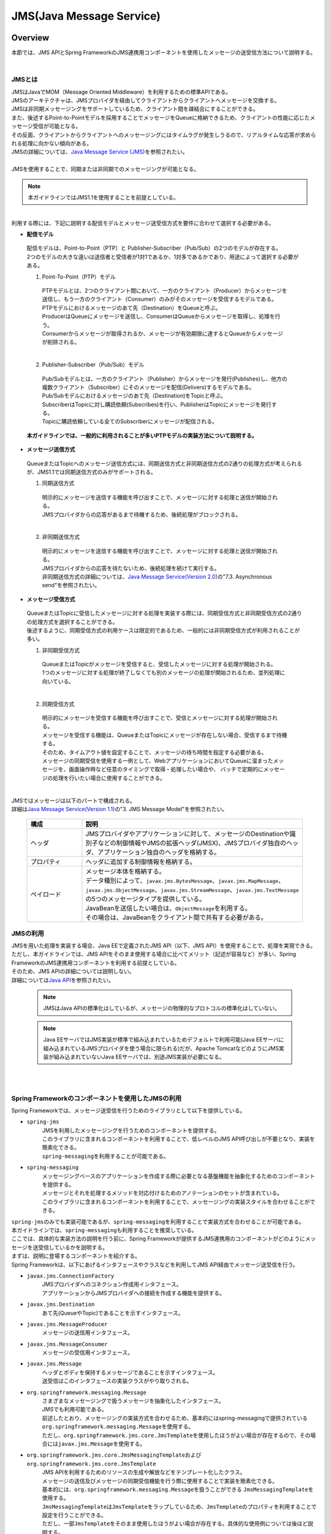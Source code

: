 JMS(Java Message Service)
==============================

.. only:: html

 .. contents:: 目次
    :depth: 4
    :local:

.. _JMSOverview:

Overview
--------------------------------------------------------------------------------

本節では、JMS APIとSpring FrameworkのJMS連携用コンポーネントを使用したメッセージの送受信方法について説明する。


|

.. _JMSOverviewAboutJMS:

JMSとは
^^^^^^^^^^^^^^^^^^^^^^^^^^^^^^^^^^^^^^^^^^^^^^^^^^^^^^^^^^^^^^^^^^^^^^^^^^^^^^^^
| JMSはJavaでMOM（Message Oriented Middleware）を利用するための標準APIである。
| JMSのアーキテクチャは、JMSプロバイダを経由してクライアントからクライアントへメッセージを交換する。
| JMSは非同期メッセージングをサポートしているため、クライアント間を疎結合にすることができる。
| また、後述するPoint-to-Pointモデルを採用することでメッセージをQueueに格納できるため、クライアントの性能に応じたメッセージ受信が可能となる。
| その反面、クライアントからクライアントへのメッセージングにはタイムラグが発生しうるので、リアルタイムな応答が求められる処理に向かない傾向がある。
| JMSの詳細については、\ `Java Message Service (JMS) <http://www.oracle.com/technetwork/java/index-jsp-142945.html>`_\ を参照されたい。
|
| JMSを使用することで、同期または非同期でのメッセージングが可能となる。

.. note::

    本ガイドラインではJMS1.1を使用することを前提としている。

|

| 利用する際には、下記に説明する配信モデルとメッセージ送受信方式を要件に合わせて選択する必要がある。


* **配信モデル**

 | 配信モデルは、Point-to-Point（PTP）と Publisher-Subscriber（Pub/Sub）の2つのモデルが存在する。
 | 2つのモデルの大きな違いは送信者と受信者が1対1であるか、1対多であるかであり、用途によって選択する必要がある。

 (1) Point-To-Point（PTP）モデル


  .. figure:: ./images_JMS/JMSQueue.png
     :alt: JMS Queue
     :width: 70%

  | PTPモデルとは、2つのクライアント間において、一方のクライアント（Producer）からメッセージを送信し、もう一方のクライアント（Consumer）のみがそのメッセージを受信するモデルである。
  | PTPモデルにおけるメッセージのあて先（Destination）をQueueと呼ぶ。
  | ProducerはQueueにメッセージを送信し、ConsumerはQueueからメッセージを取得し、処理を行う。
  | Consumerからメッセージが取得されるか、メッセージが有効期限に達するとQueueからメッセージが削除される。
  |


 (2) Publisher-Subscriber（Pub/Sub）モデル

  .. figure:: ./images_JMS/JMSTopic.png
    :alt: JMS Topic
    :width: 70%

  | Pub/Subモデルとは、一方のクライアント（Publisher）からメッセージを発行(Publishes)し、他方の複数クライアント（Subscriber）にそのメッセージを配信(Delivers)するモデルである。
  | Pub/Subモデルにおけるメッセージのあて先（Destination)をTopicと呼ぶ。
  | SubscriberはTopicに対し購読依頼(Subscribes)を行い、PublisherはTopicにメッセージを発行する。
  | Topicに購読依頼している全てのSubscriberにメッセージが配信される。

 | **本ガイドラインでは、一般的に利用されることが多いPTPモデルの実装方法について説明する。**


* **メッセージ送信方式**

 | QueueまたはTopicへのメッセージ送信方式には、同期送信方式と非同期送信方式の2通りの処理方式が考えられるが、JMS1.1では同期送信方式のみがサポートされる。

 (1) 同期送信方式
 
  | 明示的にメッセージを送信する機能を呼び出すことで、メッセージに対する処理と送信が開始される。
  | JMSプロバイダからの応答があるまで待機するため、後続処理がブロックされる。
  |

 (2) 非同期送信方式
 
  | 明示的にメッセージを送信する機能を呼び出すことで、メッセージに対する処理と送信が開始される。
  | JMSプロバイダからの応答を待たないため、後続処理を続けて実行する。
  | 非同期送信方式の詳細については、\ `Java Message Service(Version 2.0) <http://download.oracle.com/otndocs/jcp/jms-2_0-fr-eval-spec/>`_\ の"7.3. Asynchronous send"を参照されたい。



* **メッセージ受信方式**

 | QueueまたはTopicに受信したメッセージに対する処理を実装する際には、同期受信方式と非同期受信方式の2通りの処理方式を選択することができる。
 | 後述するように、同期受信方式の利用ケースは限定的であるため、一般的には非同期受信方式が利用されることが多い。
 

 (1) 非同期受信方式
 
  | QueueまたはTopicがメッセージを受信すると、受信したメッセージに対する処理が開始される。
  | 1つのメッセージに対する処理が終了しなくても別のメッセージの処理が開始されるため、並列処理に向いている。
  |

 (2) 同期受信方式
 
  | 明示的にメッセージを受信する機能を呼び出すことで、受信とメッセージに対する処理が開始される。
  | メッセージを受信する機能は、QueueまたはTopicにメッセージが存在しない場合、受信するまで待機する。
  | そのため、タイムアウト値を設定することで、メッセージの待ち時間を指定する必要がある。
  
  | メッセージの同期受信を使用する一例として、WebアプリケーションにおいてQueueに溜まったメッセージを、画面操作時など任意のタイミングで取得・処理したい場合や、
    バッチで定期的にメッセージの処理を行いたい場合に使用することができる。
  | 


| JMSではメッセージは以下のパートで構成される。
| 詳細は\ `Java Message Service(Version 1.1) <http://download.oracle.com/otndocs/jcp/7195-jms-1.1-fr-spec-oth-JSpec/>`_\ の"3. JMS Message Model"を参照されたい。

 .. tabularcolumns:: |p{0.20\linewidth}|p{0.80\linewidth}|
 .. list-table::
  :header-rows: 1
  :widths: 20 80
  
  * - 構成
    - 説明
  * - | ヘッダ
    - | JMSプロバイダやアプリケーションに対して、メッセージのDestinationや識別子などの制御情報やJMSの拡張ヘッダ(JMSX)、JMSプロバイダ独自のヘッダ、アプリケーション独自のヘッダを格納する。
  * - | プロパティ
    - | ヘッダに追加する制御情報を格納する。
  * - | ペイロード
    - | メッセージ本体を格納する。
      | データ種別によって、\ ``javax.jms.BytesMessage``\ 、\ ``javax.jms.MapMessage``\ 、\ ``javax.jms.ObjectMessage``\ 、\ ``javax.jms.StreamMessage``\ 、\ ``javax.jms.TextMessage``\ の5つのメッセージタイプを提供している。
      | JavaBeanを送信したい場合は、\ ``ObjectMessage``\ を利用する。
      | その場合は、JavaBeanをクライアント間で共有する必要がある。


.. _JMSOverviewAPI:

JMSの利用
^^^^^^^^^^^^^^^^^^^^^^^^^^^^^^^^^^^^^^^^^^^^^^^^^^^^^^^^^^^^^^^^^^^^^^^^^^^^^^^^
| JMSを用いた処理を実装する場合、Java EEで定義されたJMS API（以下、JMS API）を使用することで、処理を実現できる。
| ただし、本ガイドラインでは、JMS APIをそのまま使用する場合に比べてメリット（記述が容易など）が多い、Spring FrameworkのJMS連携用コンポーネントを利用する前提としている。
| そのため、JMS APIの詳細については説明しない。
| 詳細については\ `Java API <https://docs.oracle.com/javaee/7/api/javax/jms/package-summary.html>`_\ を参照されたい。

 .. note::

   JMSはJava APIの標準化はしているが、メッセージの物理的なプロトコルの標準化はしていない。

 .. note::

   Java EEサーバではJMS実装が標準で組み込まれているためデフォルトで利用可能(Java EEサーバに組み込まれているJMSプロバイダを使う場合に限られる)だが、Apache TomcatなどのようにJMS実装が組み込まれていないJava EEサーバでは、別途JMS実装が必要になる。

|
|

.. _JMSOverviewSpringJMS:

Spring Frameworkのコンポーネントを使用したJMSの利用
^^^^^^^^^^^^^^^^^^^^^^^^^^^^^^^^^^^^^^^^^^^^^^^^^^^^^^^^^^^^^^^^^^^^^^^^^^^^^^^^

| Spring Frameworkでは、メッセージ送受信を行うためのライブラリとして以下を提供している。

* \ ``spring-jms``\
    | JMSを利用したメッセージングを行うためのコンポーネントを提供する。
    | このライブラリに含まれるコンポーネントを利用することで、低レベルのJMS API呼び出しが不要となり、実装を簡素化できる。
    | \ ``spring-messaging``\ を利用することが可能である。

* \ ``spring-messaging``\
    | メッセージングベースのアプリケーションを作成する際に必要となる基盤機能を抽象化するためのコンポーネントを提供する。
    | メッセージとそれを処理するメソッドを対応付けるためのアノテーションのセットが含まれている。
    | このライブラリに含まれるコンポーネントを利用することで、メッセージングの実装スタイルを合わせることができる。


| \ ``spring-jms``\ のみでも実装可能であるが、\ ``spring-messaging``\ を利用することで実装方式を合わせることが可能である。
| 本ガイドラインでは、\ ``spring-messaging``\ も利用することを推奨している。

| ここでは、具体的な実装方法の説明を行う前に、Spring Frameworkが提供するJMS連携用のコンポーネントがどのようにメッセージを送受信しているかを説明する。
| まずは、説明に登場するコンポーネントを紹介する。
| Spring Frameworkは、以下にあげるインタフェースやクラスなどを利用してJMS API経由でメッセージ送受信を行う。

* \ ``javax.jms.ConnectionFactory``\
    | JMSプロバイダへのコネクション作成用インタフェース。
    | アプリケーションからJMSプロバイダへの接続を作成する機能を提供する。

* \ ``javax.jms.Destination``\
    | あて先(QueueやTopic)であることを示すインタフェース。

* \ ``javax.jms.MessageProducer``\
    | メッセージの送信用インタフェース。

* \ ``javax.jms.MessageConsumer``\
    | メッセージの受信用インタフェース。

* \ ``javax.jms.Message``\ 
    | ヘッダとボディを保持するメッセージであることを示すインタフェース。
    | 送受信はこのインタフェースの実装クラスがやり取りされる。

* \ ``org.springframework.messaging.Message``\ 
    | さまざまなメッセージングで扱うメッセージを抽象化したインタフェース。
    | JMSでも利用可能である。
    | 前述したとおり、メッセージングの実装方式を合わせるため、基本的にはspring-messagingで提供されている\ ``org.springframework.messaging.Message``\ を使用する。
    | ただし、\ ``org.springframework.jms.core.JmsTemplate``\ を使用したほうがよい場合が存在するので、その場合には\ ``javax.jms.Message``\ を使用する。

* \ ``org.springframework.jms.core.JmsMessagingTemplate``\ および\ ``org.springframework.jms.core.JmsTemplate``\
    | JMS APIを利用するためのリソースの生成や解放などをテンプレート化したクラス。
    | メッセージの送信及びメッセージの同期受信機能を行う際に使用することで実装を簡素化できる。
    | 基本的には、\ ``org.springframework.messaging.Message``\ を扱うことができる \ ``JmsMessagingTemplate``\ を使用する。
    | \ ``JmsMessagingTemplate``\ は\ ``JmsTemplate``\ をラップしているため、\ ``JmsTemplate``\ のプロパティを利用することで設定を行うことができる。
    | ただし、一部\ ``JmsTemplate``\ をそのまま使用したほうがよい場合が存在する。具体的な使用例については後ほど説明する。

* \ ``org.springframework.jms.listener.DefaultMessageListenerContainer``\
    | \ ``DefaultMessageListenerContainer``\ はQueueからメッセージを受け取り、受け取ったメッセージを処理する\ ``MessageListener``\ を起動させる。

* \ ``@org.springframework.jms.annotation.JmsListener``\
    | JMSの\ ``MessageListener``\ として扱うメソッドであることを示すマーカアノテーション。
    | メッセージを受け取った際に処理を行うメソッドに対して\ ``@JmsListener``\ アノテーションを付与する。


.. _JMSOverviewSyncSend:

メッセージを同期送信する場合
""""""""""""""""""""""""""""""""""""""""""""""""""""""""""""""""""""""""""""""""
| メッセージを同期送信する処理の流れについて図を用いて説明する。

 .. figure:: ./images_JMS/JMSSendOverview.png
    :alt: Send of Spring JMS
    :width: 70%

 .. tabularcolumns:: |p{0.10\linewidth}|p{0.90\linewidth}|
 .. list-table::
    :header-rows: 1
    :widths: 10 90

    * - 項番
      - 説明
    * - | (1)
      - | Service内で、\ ``JmsMessagingTemplate``\ に対して「送信対象のDestination名」と「送信するメッセージのペイロード」を渡して処理を実行する。
        | \ ``JmsMessagingTemplate``\ は\ ``JmsTemplate``\ に処理を委譲する。
    * - | (2)
      - | \ ``JmsTemplate``\ はJNDI経由で取得された\ ``ConnectionFactory``\ から\ ``javax.jms.Connection``\ を取得する。
    * - | (3)
      - | \ ``JmsTemplate``\ は ``MessageProducer``\ に\ ``Destination``\ とメッセージを渡す。
        | \ ``MessageProducer``\ は\ ``javax.jms.Session``\ から生成される。(\ ``Session``\ は(2)で取得した\ ``Connection``\ から生成される。)
        | また、\ ``Destination``\ は(1)で渡された「送信対象のDestination名」をもとにJNDI経由で取得される。
    * - | (4)
      - | \ ``MessageProducer``\ は送信対象の\ ``Destination``\ へメッセージを送信する。


.. _JMSOverviewAsyncReceive:

メッセージを非同期受信する場合
""""""""""""""""""""""""""""""""""""""""""""""""""""""""""""""""""""""""""""""""
| メッセージを非同期受信する処理の流れについて図を用いて説明する。

 .. figure:: ./images_JMS/JMSASyncOverview.png
    :alt: ASync of Spring JMS
    :width: 70%

 .. tabularcolumns:: |p{0.10\linewidth}|p{0.90\linewidth}|
 .. list-table::
    :header-rows: 1
    :widths: 10 90

    * - 項番
      - 説明
    * - | (1)
      - | JNDI経由で取得された\ ``ConnectionFactory``\ から\ ``Connection``\ を取得する。
    * - | (2)
      - | \ ``DefaultMessageListenerContainer``\ は\ ``MessageConsumer``\ に\ ``Destination``\ を渡す。
        | \ ``MessageConsumer``\ は\ ``Session``\ から生成される。(\ ``Session``\ は(1)で取得した\ ``Connection``\ から生成される。)
        | また、\ ``Destination``\ は\ ``@JmsListener``\ アノテーションで指定された「受信対象のDestination名」をもとにJNDI経由で取得される。
    * - | (3)
      - | \ ``MessageConsumer``\ は\ ``Destination``\ からメッセージを受信する。
    * - | (4)
      - | 受信したメッセージを引数として、\ ``MessageListener``\ 内の\ ``@JmsListener``\ アノテーションが設定されたメソッド(リスナーメソッド)が呼び出される。リスナーメソッドは\ ``DefaultMessageListenerContainer``\ で管理される。
        | 

.. _JMSOverviewSyncReceive:

メッセージを同期受信する場合
""""""""""""""""""""""""""""""""""""""""""""""""""""""""""""""""""""""""""""""""
| メッセージを同期受信する処理の流れについて図を用いて説明する。

 .. figure:: ./images_JMS/JMSSyncOverview.png
    :alt: Sync of Spring JMS
    :width: 70%

 .. tabularcolumns:: |p{0.10\linewidth}|p{0.90\linewidth}|
 .. list-table::
    :header-rows: 1
    :widths: 10 90

    * - 項番
      - 説明
    * - | (1)
      - | Service内で、\ ``JmsMessagingTemplate``\ に対して、「受信対象のDestination名」を渡す。
        | \ ``JmsMessagingTemplate``\ は\ ``JmsTemplate``\ に処理を委譲する。
    * - | (2)
      - | \ ``JmsTemplate``\ はJNDI経由で取得された\ ``ConnectionFactory``\ から\ ``Connection``\ を取得する。
    * - | (3)
      - | \ ``JmsTemplate``\ は\ ``MessageConsumer``\ に\ ``Destination``\ とメッセージを渡す。
        | \ ``MessageConsumer``\ は\ ``Session``\ から生成される。(\ ``Session``\ は(2)で取得した\ ``Connection``\ から生成される。)
        | また、\ ``Destination``\ は(1)で渡された「受信対象のDestination名」をもとにJNDI経由で取得される。
    * - | (4)
      - | \ ``MessageConsumer``\ は\ ``Destination``\ からメッセージを受信する。
        | メッセージは\ ``JmsTemplate``\ や\ ``JmsMessagingTemplate``\ を経由してServiceに返却される。


.. _JMSOverviewAboutProjectConfiguration:

プロジェクト構成について
^^^^^^^^^^^^^^^^^^^^^^^^^^^^^^^^^^^^^^^^^^^^^^^^^^^^^^^^^^^^^^^^^^^^^^^^^^^^^^^^
| JMSを利用する場合のプロジェクトの推奨構成について説明する。
| シリアライズしたJavaBeanを\ ``ObjectMessage``\ 経由で送受信する場合、このJavaBeanを送信側と受信側で共有する必要がある。
| この場合、既存のブランクプロジェクトとは別にmodelプロジェクトを追加することを推奨する。


* **modelの共有**

 * 送信または受信側のクライアントがmodelを提供していない場合

   modelプロジェクトを追加して、通信先のクライアントにJarファイルを配布する。

 * 送信または受信側のクライアントがmodelを提供している場合

   提供されたmodelをライブラリに追加する。

 | modelプロジェクト、または、配布されたアーカイブファイルと既存のプロジェクトとの関係は以下のようになる。

  .. figure:: ./images_JMS/ProjectStructure.png
      :alt: Projects
      :width: 70%
  .. tabularcolumns:: |p{0.10\linewidth}|p{0.30\linewidth}|p{0.60\linewidth}|
  .. list-table::
      :header-rows: 1
      :widths: 10 30 60

      * - 項番
        - プロジェクト名
        - 説明
      * - | (1)
        - | webプロジェクト
        - | 非同期受信を行うためのリスナークラスを配置する。
      * - | (2)
        - | domainプロジェクト
        - | 非同期受信を行うためのリスナークラスから実行されるServiceを配置する。
          | その他、Repositoryなどは従来と同じである。
      * - | (3)
        - | modelプロジェクトもしくはJarファイル
        - | ドメイン層に属するクラスのうち、クライアント間で共有するクラスを使用する。

|


 | modelプロジェクトを追加するためには、以下を実施する。
 
  * modelプロジェクトの作成
  * domainプロジェクトからmodelプロジェクトへの依存関係の追加
 
 | 詳細な追加方法については、同じようにJavaBeanの共有を行っている
   \ :doc:`../WebServiceDetail/SOAP`\ の\ :ref:`SOAPAppendixAddProject` \ を参照されたい。

.. _JMSHowToUse:

How to use
--------------------------------------------------------------------------------

.. _JMSHowToUseEnviromentSetting:

メッセージの送受信に共通する設定
^^^^^^^^^^^^^^^^^^^^^^^^^^^^^^^^^^^^^^^^^^^^^^^^^^^^^^^^^^^^^^^^^^^^^^^^^^^^^^^^
本節では、メッセージの送受信に必要となる共通的な設定について説明する。

.. _JMSHowToUseDependentLibrary:

依存ライブラリの設定
""""""""""""""""""""""""""""""""""""""""""""""""""""""""""""""""""""""""""""""""

| Spring FrameworkのJMS連携用コンポーネントを利用するために、domainプロジェクトのpom.xmlにSpring Frameworkの\ ``spring-jms``\ を追加する。

- :file:`[projectName]-domain/pom.xml`

 .. code-block:: xml

    <dependencies>

         <!-- (1) -->
         <dependency>
             <groupId>org.springframework</groupId>
             <artifactId>spring-jms</artifactId>
         </dependency>

     </dependencies>

 .. tabularcolumns:: |p{0.10\linewidth}|p{0.90\linewidth}|
 .. list-table::
     :header-rows: 1
     :widths: 10 90

     * - 項番
       - 説明
     * - | (1)
       - | \ ``spring-jms``\ をdependenciesに追加する。
         | \ ``spring-jms``\ は\ ``spring-messaging``\ に依存するため、\ ``spring-messaging``\ も推移的に依存ライブラリとして追加される。

 | \ ``spring-jms``\ の他に、pom.xmlにJMSプロバイダのライブラリを追加する。
 | pom.xmlへのライブラリの追加例については、:ref:`JMSAppendixSettingsDependsOnJMSProvider` を参照されたい。

 .. note::

   上記設定例では、依存ライブラリのバージョンは親プロジェクトで管理する前提である。
   そのため、\ ``<version>``\ 要素は指定していない。
   上記の依存ライブラリは\ `Spring IO Platform <http://platform.spring.io/platform/>`_\ によって定義されているため、pom.xmlでバージョンを指定しなくてよい。

|

.. _JMSHowToUseConnectionFactory:

\ ``ConnectionFactory``\ の設定
""""""""""""""""""""""""""""""""""""""""""""""""""""""""""""""""""""""""""""""""

| \ ``ConnectionFactory``\ の定義の方法には、アプリケーションサーバで定義する方法と、Bean定義ファイルで定義する方法がある。
| 特別な理由がない場合、Bean定義ファイルをJMSプロバイダ非依存とするため、アプリケーションサーバで定義する方法を選択する。
| 本節では、アプリケーションサーバで定義する方法についてのみ説明する。
| アプリケーションサーバで定義した\ ``ConnectionFactory``\ を使用するためには、Bean定義ファイルにJNDI経由で取得したJavaBeanを利用するための設定を行う必要がある。

- :file:`[projectName]-domain/src/main/resources/META-INF/spring/[projectName]-infra.xml`

 .. code-block:: xml

    <!-- (1) -->
    <jee:jndi-lookup id="connectionFactory" jndi-name="jms/ConnectionFactory"/>

 .. tabularcolumns:: |p{0.10\linewidth}|p{0.90\linewidth}|
 .. list-table::
    :header-rows: 1
    :widths: 10 90

    * - 項番
      - 説明
    * - | (1)
      - | \ ``jndi-name``\ 属性に、アプリケーションサーバ提供の\ ``ConnectionFactory``\ のJNDI名を指定する。
        | \ ``resource-ref``\ 属性がデフォルトで\ ``true``\ のため、JNDI名にプレフィックス(java:comp/env/)がない場合は、自動的に付与される。


 .. note:: **Bean定義したConnectionFactoryを使用する場合**

    JNDIを利用しない場合、\ ``ConnectionFactory``\ の実装クラスをBean定義することでも\ ``ConnectionFactory``\ を利用することが可能である。
    この場合、\ ``ConnectionFactory``\ の実装クラスはJMSプロバイダ依存となる。詳細については、:ref:`JMSAppendixSettingsDependsOnJMSProvider` の"JNDIを使用しない場合の設定"を参照されたい。

.. _JMSHowToUseDestinationResolver:

\ ``DestinationResolver``\ の設定
""""""""""""""""""""""""""""""""""""""""""""""""""""""""""""""""""""""""""""""""
| Destinationの名前解決には、JNDIによる解決とJMSプロバイダでの解決の二通りの方法がある。
| デフォルトではJMSプロバイダでの解決が行われるが、ポータビリティや管理の観点から、特別な理由がない場合はJNDIによる解決を推奨する。

| \ ``org.springframework.jms.support.destination.JndiDestinationResolver``\ を使用することで、JNDI名によりDestinationの名前解決を行うことができる。
| 以下に\ ``JndiDestinationResolver``\ の定義例を示す。

- :file:`[projectName]-domain/src/main/resources/META-INF/spring/[projectName]-infra.xml`

 .. code-block:: xml
   
    <!-- (1) -->
    <bean id="destinationResolver"
       class="org.springframework.jms.support.destination.JndiDestinationResolver">
       <property name="resourceRef" value="true" /> <!-- (2) -->
    </bean>

 .. tabularcolumns:: |p{0.10\linewidth}|p{0.90\linewidth}|
 .. list-table::
    :header-rows: 1
    :widths: 10 90

    * - 項番
      - 説明
    * - | (1)
      - | \ ``JndiDestinationResolver``\ をBean定義する。
    * - | (2)
      - | JNDI名にプレフィックス(java:comp/env/)がないときに、自動的に付与させる場合は\ ``true``\ を設定する。デフォルトは\ ``false``\ である。
        
        .. warning::

           \ ``<jee:jndi-lookup/>``\ の\ ``resource-ref``\ 属性とはデフォルト値が異なることに注意されたい。


.. _JMSHowToUseSyncSendMessage:

メッセージを同期送信する方法
^^^^^^^^^^^^^^^^^^^^^^^^^^^^^^^^^^^^^^^^^^^^^^^^^^^^^^^^^^^^^^^^^^^^^^^^^^^^^^^^

| PTPモデルにて、クライアント（Producer）からJMSプロバイダへメッセージを同期送信する方法を説明する。

.. _JMSHowToUseSettingForSyncSend:

基本的な同期送信
""""""""""""""""""""""""""""""""""""""""""""""""""""""""""""""""""""""""""""""""
| \ ``JmsMessagingTemplate``\ を利用して、JMSプロバイダへの同期送信処理を実現する。

| \ ``Todo``\ クラスのオブジェクトをメッセージ同期送信する場合の実装例を示す。
| 最初に\ ``JmsMessagingTemplate``\ の設定方法を示す。

- :file:`[projectName]-domain/src/main/resources/META-INF/spring/[projectName]-infra.xml`

 .. code-block:: xml

    <bean id="cachingConnectionFactory"
       class="org.springframework.jms.connection.CachingConnectionFactory"> <!-- (1) -->
       <property name="targetConnectionFactory" ref="connectionFactory" /> <!-- (2) -->
       <property name="sessionCacheSize" value="1" />  <!-- (3) -->
    </bean>

    <!-- (4) -->
    <bean id="jmsTemplate" class="org.springframework.jms.core.JmsTemplate">
       <property name="connectionFactory" ref="cachingConnectionFactory" />
       <property name="destinationResolver" ref="destinationResolver" />
    </bean>

    <!-- (5) -->
    <bean id="jmsMessagingTemplate" class="org.springframework.jms.core.JmsMessagingTemplate">
        <property name="jmsTemplate" ref="jmsTemplate"/>
    </bean>

 .. tabularcolumns:: |p{0.10\linewidth}|p{0.90\linewidth}|
 .. list-table::
    :header-rows: 1
    :widths: 10 90

    * - 項番
      - 説明
    * - | (1)
      - | \ ``Session``\ 、\ ``MessageProducer/Consumer``\ のキャッシュを行う\ ``org.springframework.jms.connection.CachingConnectionFactory``\ をBean定義する。
        | Bean定義もしくはJNDI名でルックアップしたJMSプロバイダ固有の\ ``ConnectionFactory``\ をそのまま使うのではなく、
          \ ``CachingConnectionFactory``\ にラップして使用することで、キャッシュ機能を使用することができる。
    * - | (2)
      - | Bean定義もしくはJNDI名でルックアップしたJMSプロバイダ固有の\ ``ConnectionFactory``\ を指定する。
    * - | (3)
      - | \ ``Session``\ のキャッシュ数を設定する。（デフォルト値は1）
        | この例では1を指定しているが、性能要件に応じて適宜キャッシュ数を変更すること。
        | このキャッシュ数を超えてセッションが必要になるとキャッシュを使用せず、新しいセッションの作成と破棄を繰り返すことになる。
        | すると処理効率が下がり、性能劣化の原因になるので注意すること。
    * - | (4)
      - | \ ``JmsTemplate``\ をBean定義する。
        | \ ``JmsTemplate``\ は低レベルのAPIハンドリング（JMS API呼出し）を代行する。
        | 設定可能な属性に関しては、下記の\ ``JmsTemplate``\ の属性一覧を参照されたい。
    * - | (5)
      - | \ ``JmsMessagingTemplate``\ をBean定義する。同期送信処理を代行する\ ``JmsTemplate``\ をインジェクションする。


| 同期送信に関連する\ ``JmsTemplate``\ の属性は以下が存在する。
| 必要に応じて設定を行う必要がある。

 .. tabularcolumns:: |p{0.05\linewidth}|p{0.20\linewidth}|p{0.50\linewidth}|p{0.15\linewidth}|p{0.10\linewidth}|
 .. list-table::
    :header-rows: 1
    :widths: 5 20 50 15 10

    * - 項番
      - 設定項目
      - 内容
      - 必須
      - デフォルト値
    * - 1.
      - \ ``connectionFactory``\
      - | 使用する\ ``ConnectionFactory``\ を設定する。
      - ○
      - なし（必須であるため）
    * - 2.
      - \ ``pubSubDomain``\
      - | メッセージングモデルについて設定する。
        | PTP（Queue）モデルは\ ``false``\ 、Pub/Sub（Topic）は\ ``true``\ に設定する。
      - \-
      - \ ``false``\ 
    * - 3.
      - \ ``sessionTransacted``\
      - | セッションでのトランザクション管理をするかどうか設定する。
        | 本ガイドラインでは、後述するトランザクション管理を使用するため、デフォルトのままの\ ``false``\ を推奨する。
      - \-
      - \ ``false``\ 
    * - 4.
      - \ ``messageConverter``\
      - | メッセージコンバータを設定する。
        | 本ガイドラインで紹介している範囲では、デフォルトのままで問題ない。
      - \-
      - \ ``SimpleMessageConverter``\ (\*1)が使用される。
    * - 5.
      - \ ``destinationResolver``\
      - | DestinationResolverを設定する。
        | 本ガイドラインでは、JNDIで名前解決を行う、\ ``JndiDestinationResolver``\ を設定することを推奨する。
      - \-
      - | \ ``DynamicDestinationResolver``\ (\*2)が使用される。
        | (\ ``DynamicDestinationResolver``\ を利用するとJMSプロバイダでDestinationの名前解決が行われる。)
    * - 6.
      - \ ``defaultDestination``\
      - | 既定のDestinationを設定する。
        | Destinationを明示的に指定しない場合、このDestinationが使用される。
      - \-
      - null(既定のDestinationなし)
    * - 7.
      - \ ``deliveryMode``\
      - | 配信モードを1(NON_PERSISTENT)、2(PERSISTENT)から設定する。
        | 2(PERSISTENT)は、メッセージの永続化を行う。
        | 1(NON_PERSISTENT)は、メッセージの永続化を行わない。
        | そのため、性能は上がるが、JMSプロバイダの再起動などが起こるとメッセージが消失する可能性がある。
        | 本ガイドラインでは、メッセージの消失を避けるため、 2(PERSISTENT)を使用することを推奨する。
        | この設定を使用する場合、後述する\ ``explicitQosEnabled``\ を\ ``true``\ を設定する必要があるので注意すること。
      - \-
      - 2(PERSISTENT)
    * - 8.
      - \ ``priority``\
      - | メッセージの優先度を設定する。優先度は0から9まで設定できる。
        | 数値が大きいほど優先度が高くなる。
        | 同期送信時にメッセージがQueueに格納される時点で優先度が評価され、優先度が高いメッセージは低いメッセージより先に取り出されるように格納される。
        | 優先度が同じメッセージはFIFO（First-In First-Out）で扱われる。
        | この設定を使用する場合、後述する\ ``explicitQosEnabled``\ を\ ``true``\ を設定する必要があるので注意すること。
      - \-
      - 4
    * - 9.
      - \ ``timeToLive``\
      - | メッセージの有効期限をミリ秒で設定する。
        | メッセージが有効期限に達すると、JMSプロバイダはQueueからメッセージを削除する。
        | この設定を使用する場合、後述する\ ``explicitQosEnabled``\ を\ ``true``\ を設定する必要があるので注意すること。
      - \-
      - 0（無制限）
    * - 10.
      - \ ``explicitQosEnabled``\
      - | \ ``deliveryMode``\ 、\ ``priority``\ 、\ ``timeToLive``\ を有効にする場合は\ ``true``\ を設定する。
      - \-
      - \ ``false``\

(\*1)\ ``org.springframework.jms.support.converter.SimpleMessageConverter``\ 

(\*2)\ ``org.springframework.jms.support.destination.DynamicDestinationResolver``\ 

|

| 次に送信対象のJavaBeanを作成する。

- :file:`[projectName]-domain/src/main/java/com/example/domain/model/Todo.java`

 .. code-block:: java

    package com.example.domain.model;
    
    import java.io.Serializable;
    
    public class Todo implements Serializable { // (1)
    
        private static final long serialVersionUID = -1L;
    
        // omitted

        private String description;

        // omitted

        private boolean finished;

        // omitted
    
        public String getDescription() {
            return description;
        }
    
        public void setDescription(String description) {
            this.description = description;
        }
    
        public boolean isFinished() {
            return finished;
        }
    
        public void setFinished(boolean finished) {
            this.finished = finished;
        }
    
    }


 .. tabularcolumns:: |p{0.10\linewidth}|p{0.90\linewidth}|
 .. list-table::
    :header-rows: 1
    :widths: 10 90

    * - 項番
      - 説明
    * - | (1)
      - | 基本的には通常のJavaBeanで問題ないが、シリアライズして送信するため、\ ``java.io.Serializable``\ インタフェース を実装する必要がある。


| 最後に実際に同期送信を行う処理を記述する。
| 以下では、指定したテキストをもつ\ ``Todo``\ オブジェクトをQueueに同期送信する実装例を示す。

- :file:`[projectName]-domain/src/main/java/com/example/domain/service/todo/TodoServiceImpl.java`

 .. code-block:: java

    package com.example.domain.service.todo;

    import javax.inject.Inject; 
    import org.springframework.jms.core.JmsMessagingTemplate;
    import org.springframework.stereotype.Service; 
    import com.example.domain.model.Todo;
    
    @Service
    public class TodoServiceImpl implements TodoService {

        @Inject
        JmsMessagingTemplate jmsMessagingTemplate;    // (1)

        @Override
        public void sendMessage(String message) {
       
           Todo todo = new Todo();
           // omitted
           
           jmsMessagingTemplate.convertAndSend("jms/queue/TodoMessageQueue", todo);  // (2)
          
        }
    }

 .. tabularcolumns:: |p{0.10\linewidth}|p{0.90\linewidth}|
 .. list-table::
    :header-rows: 1
    :widths: 10 90

    * - 項番
      - 説明
    * - | (1)
      - | \ ``JmsMessagingTemplate``\ をインジェクションする。
    * - | (2)
      - | \ ``JmsMessagingTemplate``\ の\ ``convertAndSend``\ メソッドを使用して、引数のJavaBeanを\ ``org.springframework.messaging.Message``\ インタフェースの実装クラスに変換し、指定したDestinationに対しメッセージを同期送信する。
        | デフォルトで変換には、\ ``org.springframework.jms.support.converter.SimpleMessageConverter``\ が使用される。
          \ ``SimpleMessageConverter``\ を使用すると、\ ``javax.jms.Message``\ 、\ ``java.lang.String``\ 、\ ``byte配列``\ 、\ ``java.util.Map``\ 、\ ``java.io.Serializable``\ インタフェースを実装したクラスを送信可能である。
          
         .. note:: **業務ロジック内でJMSの例外ハンドリング**
            
            \ `JMS (Java Message Service)のIntroduction <http://docs.spring.io/spring/docs/4.2.7.RELEASE/javadoc-api/org/springframework/jms/core/JmsTemplate.html>`_\ で触れられているように、Spring Frameworkでは検査例外を非検査例外に変換している。
            そのため、業務ロジック内でJMSの例外をハンドリングする場合は、非検査例外を扱う必要がある。

             .. tabularcolumns:: |p{0.20\linewidth}|p{0.60\linewidth}|p{0.20\linewidth}|
             .. list-table::
                :header-rows: 1
                :widths: 20 60 20

                * - Templateクラス
                  - 例外の変換を行うメソッド
                  - 変換後の例外
                * - | \ ``JmsMessagingTemplate``\ 
                  - | \ ``JmsMessagingTemplate``\ の\ ``convertJmsException``\ メソッド
                  - | \ ``MessagingException``\ (\*1)及びそのサブ例外
                * - | \ ``JmsTemplate``\ 
                  - | \ ``JmsAccessor``\ の\ ``convertJmsAccessException``\ メソッド
                  - | \ ``JmsException``\ (\*2)及びそのサブ例外

            (\*1) \ ``org.springframework.messaging.MessagingException``\ 

            (\*2) \ ``org.springframework.jms.JmsException``\ 

|

.. _JMSHowToUseSettingForSendWithHeader:

メッセージヘッダを編集して同期送信する場合
"""""""""""""""""""""""""""""""""""""""""""""""""""""""""""""""""""""""""""""""

\ ``JmsMessagingTemplate``\ の\ ``convertAndSend``\ メソッドの引数にKey-Value形式のヘッダ属性と値を指定することで、ヘッダ属性を編集して同期送信することが可能である。
ヘッダの詳細については、\ `javax.jms.Messages  <https://docs.oracle.com/javaee/7/api/javax/jms/Message.html>`_\ を参照されたい。
送信、応答メッセージなどを紐付ける役割の\ ``JMSCorrelationID``\ を同期送信時に指定する場合の実装例を示す。


- :file:`[projectName]-domain/src/main/java/com/example/domain/service/todo/TodoServiceImpl.java`

 .. code-block:: java
 
  package com.example.domain.service.todo;
  
  import java.util.Map;
  import javax.inject.Inject;
  import org.springframework.jms.core.JmsMessagingTemplate;
  import org.springframework.stereotype.Service;
  import org.springframework.jms.support.JmsHeaders;
  import com.example.domain.model.Todo;
  
  @Service
  public class TodoServiceImpl implements TodoService {
  
  @Inject
  JmsMessagingTemplate jmsMessagingTemplate;
  
    public void sendMessageWithCorrelationId(String correlationId) {
    
      Todo todo = new Todo();
      // omitted
      
      Map<String, Object> headers = new HashMap<>();
      headers.put(JmsHeaders.CORRELATION_ID, correlationId);// (1)
      
      jmsMessagingTemplate.convertAndSend("jms/queue/TodoMessageQueue",
              todo, headers); // (2)
      
    }
  }
  
 .. tabularcolumns:: |p{0.10\linewidth}|p{0.90\linewidth}|
 .. list-table::
    :header-rows: 1
    :widths: 10 90

    * - 項番
      - 説明
    * - | (1)
      - | \ ``Map``\ の実装クラスに対し、ヘッダ属性名とその値を設定してヘッダ情報を作成する。
    * - | (2)
      - | \ ``JmsMessagingTemplate``\ の\ ``convertAndSend``\ メソッドを使用することで、(2)で作成したヘッダ情報を付与したメッセージを同期送信する。

 .. warning:: **編集可能なヘッダ属性について**
 
   Spring Frameworkの\ ``SimpleMessageConverter``\ によるメッセージ変換時には、ヘッダ属性の一部(\ ``JMSDestination``\ 、\ ``JMSDeliveryMode``\ 、\ ``JMSExpiration``\ 、\ ``JMSMessageID``\ 、\ ``JMSPriority``\ 、\ ``JMSRedelivered``\ と\ ``JMSTimestamp``\ )をread-onlyとして扱っている。
   そのため、上記の実装例のようにread-onlyのヘッダ属性を設定しても、送信したメッセージのヘッダには格納されない。（メッセージのプロパティとして保持される。）
   read-onlyのヘッダ属性うち、\ ``JMSDeliveryMode``\ や\ ``JMSPriority``\ については、\ ``JmsTemplate``\ 単位での設定が可能である。
   詳細については、:ref:`JMSHowToUseSettingForSyncSend` の\ ``JmsTemplate``\ の属性一覧を参照されたい。



.. _JMSHowToUseSettingForSyncSendTransactionManagement:

トランザクション管理
""""""""""""""""""""""""""""""""""""""""""""""""""""""""""""""""""""""""""""""""
| データの一貫性を保証する必要がある場合は、トランザクション管理機能を使用する。
| 本ガイドラインで推奨する「宣言型トランザクション管理」を利用した実装例を以下に示す。
| 「宣言型トランザクション管理」の詳細は、\ :ref:`service_transaction_management` \ を参照されたい。
|
| トランザクション管理を実現するためには、\ ``org.springframework.jms.connection.JmsTransactionManager``\ を利用する。
| 最初に設定例を示す。

- :file:`[projectName]-domain/src/main/resources/META-INF/spring/[projectName]-domain.xml`

 .. code-block:: xml

    <!-- (1) -->
    <bean id="sendJmsTransactionManager"
       class="org.springframework.jms.connection.JmsTransactionManager">
       <!-- (2) -->  
       <property name="connectionFactory" ref="cachingConnectionFactory" />
    </bean>

 .. tabularcolumns:: |p{0.10\linewidth}|p{0.90\linewidth}|
 .. list-table::
    :header-rows: 1
    :widths: 10 90

    * - 項番
      - 説明
    * - | (1)
      - | \ ``JmsTransactionManager``\ をBean定義する。
      
        .. note:: **TransactionManagerのbean名について**

            \ ``@Transactional``\ アノテーションを付与した場合、デフォルトではBean名\ ``transactionManager``\ で登録されているBeanが使用される。
            (詳細は、\ :ref:`DomainLayerAppendixTransactionManagement` \ を参照されたい)
            
            Blankプロジェクトには、\ ``transactionManager``\ というBean名で\ ``DataSourceTransactionManager``\ が定義されているため、上記の設定では別名でBeanを定義している。
            
            そのため、アプリケーション内で、\ ``TransactionManager``\ を1つしか使用しない場合は、bean名を\ ``transactionManager``\ にすることで\ ``@Transactional``\ アノテーションでの\ ``transactionManager``\ 属性の指定を省略することができる。
       
       
    * - | (2)
      - | トランザクションを管理する\ ``CachingConnectionFactory``\ を指定する。

トランザクション管理を行い、\ ``Todo``\ オブジェクトをQueueに同期送信する実装例を以下に示す。

- :file:`[projectName]-domain/src/main/java/com/example/domain/service/todo/TodoServiceImpl.java`

 .. code-block:: java

    package com.example.domain.service.todo;

    import javax.inject.Inject; 
    import org.springframework.jms.core.JmsMessagingTemplate;
    import org.springframework.stereotype.Service; 
    import org.springframework.transaction.annotation.Transactional; 
    import com.example.domain.model.Todo;
    
    @Service
    @Transactional("sendJmsTransactionManager")  // (1)
    public class TodoServiceImpl implements TodoService {
       @Inject
       JmsMessagingTemplate jmsMessagingTemplate;

       @Override
       public void sendMessage(String message) {
          
          Todo todo = new Todo();
          // omitted
          
          jmsMessagingTemplate.convertAndSend("jms/queue/TodoMessageQueue", todo);  // (2)
       }

    }
    
 .. tabularcolumns:: |p{0.10\linewidth}|p{0.90\linewidth}|
 .. list-table::
    :header-rows: 1
    :widths: 10 90

    * - 項番
      - 説明
    * - | (1)
      - | \ ``@Transactional``\ アノテーションを利用してトランザクション境界を宣言する。
        | これにより、クラス内の各メソッドの開始時にトランザクションが開始され、メソッドの終了時にトランザクションがコミットされる。
    * - | (2)
      - | Queueにメッセージを同期送信する。
        | ただし、実際にメッセージがQueueに送信されるのはトランザクションがコミットされるタイミングとなるので注意すること。

|

DBのトランザクション管理を行う必要があるアプリケーションでは、業務の要件をもとにJMSとDBのトランザクションの関連を精査した上でトランザクションの管理方針を決定すること。

* **JMSとDBのトランザクションを分けてコミットやロールバックする場合**

  | JMSのトランザクションとDBのトランザクションを分ける場合は個別にトランザクション境界を宣言する。
  | 以下に、JMSのトランザクション管理に\ :ref:`JMSHowToUseSettingForSyncSendTransactionManagement`\ の\ ``sendJmsTransactionManager``\ を使用し、DBのトランザクション管理にBlankプロジェクトのデフォルトの設定で定義されている\ ``transactionManager``\ を使用する実装例を示す。
  
 - :file:`[projectName]-domain/src/main/java/com/example/domain/service/todo/TransactionalTodoServiceImpl.java`

   .. code-block:: java

      package com.example.domain.service.todo;

      import javax.inject.Inject; 
      import org.springframework.jms.core.JmsMessagingTemplate;
      import org.springframework.stereotype.Service; 
      import org.springframework.transaction.annotation.Transactional; 
      import com.example.domain.model.Todo;
      
      @Service
      @Transactional("sendJmsTransactionManager")  // (1)
      public class TransactionalTodoServiceImpl implements TransactionalTodoService {
         @Inject
         JmsMessagingTemplate jmsMessagingTemplate;

         @Inject
         TodoService todoService;

         @Override
         public void sendMessage(String message) {
             Todo todo = new Todo();
             // omitted
             
             jmsMessagingTemplate.convertAndSend("jms/queue/TodoMessageQueue", todo);

             // omitted
             todoService.update(todo);
         }

      }


 - :file:`src/main/java/com/example/domain/service/todo/TodoServiceImpl.java`

   .. code-block:: java

      import org.springframework.stereotype.Service;
      import org.springframework.transaction.annotation.Transactional;
      import com.example.domain.model.Todo;

      @Transactional // (2)
      @Service
      public class TodoServiceImpl implements TodoService {
          
          @Override
          public void update(Todo todo) {
              // omitted
          }
      }


   .. tabularcolumns:: |p{0.10\linewidth}|p{0.90\linewidth}|
   .. list-table::
      :header-rows: 1
      :widths: 10 90

      * - 項番
        - 説明
      * - | (1)
        - | \ ``@Transactional``\ アノテーションを使用してJMSのトランザクション境界を宣言する。
          | JMSのトランザクション管理を行う\ ``sendJmsTransactionManager``\ を指定する。
      * - | (2)
        - | \ ``@Transactional``\ アノテーションを使用してDBのトランザクション境界を宣言する。
          | valueを省略しているため、デフォルトで、Bean名\ ``transactionManager``\ を参照する。
          | \ ``@Transactional``\ アノテーションの詳細については、\ :doc:`../../ImplementationAtEachLayer/DomainLayer`\ の\ :ref:`service_transaction_management`\ を参照されたい。

|

* **JMSとDBのトランザクションを一度にコミットやロールバックする場合**


  JMSとDBのトランザクションの連携にはJTAによるグローバルトランザクションを使用する方法があるが、プロトコルの特性上、性能面のオーバーヘッドがかかるため、"Best Effort 1 Phase Commit"の使用を推奨する。詳細は以下を参照されたい。

  | \ `Distributed transactions in Spring, with and without XA <http://bit.ly/best-effort-1pc>`_\ 
  | \ `Spring Distributed transactions using Best Effort 1 Phase Commit <http://gharshangupta.blogspot.jp/2015/03/spring-distributed-transactions-using_2.html>`_\ 


  .. warning:: **メッセージ受信後にJMSプロバイダとの接続が切れるなどでJMSプロバイダにトランザクションの処理結果が返らない場合**
    
    メッセージ受信後にJMSプロバイダとの接続が切れるなどで、JMSプロバイダにトランザクションの処理結果が返らない場合、トランザクションの扱いはJMSプロバイダに依存する。
    そのため、\ **受信したメッセージの消失などを考慮した設計**\ を行うこと。
    特に、メッセージの消失が絶対に許されないような場合には、\ **メッセージの消失を補う仕組みを用意するか、グローバルトランザクションなどの利用を検討する**\ 必要がある。

  | "Best Effort 1 Phase Commit"は\ ``org.springframework.data.transaction.ChainedTransactionManager``\ を利用することで実現する。
  | 以下に、JMSのトランザクション管理に\ :ref:`JMSHowToUseSettingForSyncSendTransactionManagement`\ の\ ``sendJmsTransactionManager``\ を使用し、DBのトランザクション管理にBlankプロジェクトのデフォルトの設定で定義されている\ ``transactionManager``\ を使用する設定例を示す。

  - :file:`xxx-env.xml`

   .. code-block:: xml
     
      <!-- (1) -->
      <bean id="sendChainedTransactionManager" class="org.springframework.data.transaction.ChainedTransactionManager">
          <constructor-arg>
              <list>
                  <!-- (2) -->
                  <ref bean="sendJmsTransactionManager" />
                  <ref bean="transactionManager" />
              </list>
          </constructor-arg>
      </bean>

   .. tabularcolumns:: |p{0.10\linewidth}|p{0.90\linewidth}|
   .. list-table::
      :header-rows: 1
      :widths: 10 90
     
      * - 項番
        - 説明
      * - | (1)
        - | \ ``ChainedTransactionManager``\ をBean定義する。
      * - | (2)
        - | JMSとDBのトランザクションマネージャを指定する。
          | 登録した順にトランザクションが開始され、登録した逆順にトランザクションがコミットされる。

  上記の設定を利用した実装例を以下に示す。


 - :file:`[projectName]-domain/src/main/java/com/example/domain/service/todo/ChainedTransactionalTodoServiceImpl.java`

   .. code-block:: java

      package com.example.domain.service.todo;

      import javax.inject.Inject; 
      import org.springframework.jms.core.JmsMessagingTemplate;
      import org.springframework.stereotype.Service; 
      import org.springframework.transaction.annotation.Transactional; 
      import com.example.domain.model.Todo;
      
      @Service
      @Transactional("sendChainedTransactionManager")  // (1)
      public class ChainedTransactionalTodoServiceImpl implements ChainedTransactionalTodoService {
         @Inject
         JmsMessagingTemplate jmsMessagingTemplate;

         @Inject
         TodoSharedService todoSharedService;

         @Override
         public void sendMessage(String message) {
             Todo todo = new Todo();
             // omitted
             
             jmsMessagingTemplate.convertAndSend("jms/queue/TodoMessageQueue", todo); // (2)

             // omitted
             todoSharedService.insert(todo); // (3)
         }

      }

   .. tabularcolumns:: |p{0.10\linewidth}|p{0.90\linewidth}|
   .. list-table::
      :header-rows: 1
      :widths: 10 90

      * - 項番
        - 説明
      * - | (1)
        - | \ ``@Transactional``\ アノテーションに\ ``sendChainedTransactionManager``\ を指定することで、JMSとDBのトランザクション管理を行う。
          | \ ``@Transactional``\ アノテーションの詳細については、\ :doc:`../../ImplementationAtEachLayer/DomainLayer`\ の\ :ref:`service_transaction_management`\ を参照されたい。
      * - | (2)
        - | メッセージの同期送信を行う。
      * - | (3)
        - | DBアクセスを伴う処理を実行する。この例では、DBの更新を伴うSharedServiceを実行している。


   .. note::

      業務上、JMSとDBなど複数のトランザクションをまとめて管理する必要がある場合、グローバルトランザクションを検討する。
      グローバルトランザクションについては、\ :ref:`service_enable_transaction_management`\ の"複数DB（複数リソース）に対するトランザクション管理（グローバルトランザクションの管理）が必要な場合"を参照されたい。

|


.. _JMSHowToUseAsyncReceiveMessage:

メッセージを非同期受信する方法
^^^^^^^^^^^^^^^^^^^^^^^^^^^^^^^^^^^^^^^^^^^^^^^^^^^^^^^^^^^^^^^^^^^^^^^^^^^^^^^^
| \ :ref:`JMSOverviewAboutJMS`\ の"メッセージ受信方式"で述べたように、一般的に受信処理を行う場合には非同期受信を利用する。
| 非同期受信機能を司る\ ``DefaultMessageListenerContainer``\ に対し、\ ``@JmsListener``\ アノテーションが付与されたリスナーメソッドを登録することで非同期受信処理を実現する。
| 非同期受信時の処理を行うリスナーメソッドの役割として、以下が存在する。

#. | **メッセージを受け取るためのメソッドを提供する。**
   | \ ``@JmsListener``\ アノテーションが付与されたメソッドを実装することで、メッセージを受け取ることができる。
#. | **業務処理の呼び出しを行う。**
   | リスナーメソッドでは業務処理の実装は行わず、Serviceのメソッドに処理を委譲する。
#. | **業務ロジックで発生した例外のハンドリングを行う。**
   | ビジネス例外や正常稼働時に発生するライブラリ例外のハンドリングを行う。
#. | **処理結果をメッセージ送信する。**
   | 応答メッセージなどの送信が必要なメソッドでは、\ ``org.springframework.jms.listener.adapter.JmsResponse``\ を利用することで、指定したDestinationに対してリスナーメソッドや業務ロジックの処理結果をメッセージ送信することができる。

.. _JMSHowToUseListenerContainer:

基本的な非同期受信
""""""""""""""""""""""""""""""""""""""""""""""""""""""""""""""""""""""""""""""""

| \ ``@JmsListener``\ アノテーションを利用した非同期受信の方法について説明をする。
| 非同期受信の実装には下記の設定が必要となる。

* JMS Namespaceを定義する。
* \ ``@JmsListener``\ アノテーションを有効化する。
* DIコンテナで管理しているコンポーネントのメソッドに\ ``@JmsListener``\ アノテーションを指定する。

| それぞれの詳細な実装方法について、以下に記述する。

- :file:`[projectName]-web/src/main/resources/META-INF/spring/applicationContext.xml`

 .. code-block:: xml

    <!-- (1) -->
    <beans xmlns="http://www.springframework.org/schema/beans"
        xmlns:xsi="http://www.w3.org/2001/XMLSchema-instance"
        xmlns:jms="http://www.springframework.org/schema/jms"
        xsi:schemaLocation="http://www.springframework.org/schema/beans http://www.springframework.org/schema/beans/spring-beans.xsd
            http://www.springframework.org/schema/jms http://www.springframework.org/schema/jms/spring-jms.xsd">

        <!-- (2) -->
        <jms:annotation-driven />


        <!-- (3) -->
        <jms:listener-container
            factory-id="jmsListenerContainerFactory"
            destination-resolver="destinationResolver"
            concurrency="1"
            cache="consumer"
            transaction-manager="jmsAsyncReceiveTransactionManager"/>

 .. tabularcolumns:: |p{0.26\linewidth}|p{0.26\linewidth}|p{0.74\linewidth}|
 .. list-table::
    :header-rows: 1
    :widths: 10 26 64

    * - 項番
      - 属性名
      - 内容
    * - | (1)
      - xmlns:jms
      - | JMS Namespaceを定義する。
        | 値として\ ``http://www.springframework.org/schema/jms``\ を指定する。
        | JMS Namespaceの詳細については、\ `JMS Namespace Support <http://docs.spring.io/autorepo/docs/spring-framework/4.2.7.RELEASE/spring-framework-reference/html/jms.html#jms-namespace>`_\ を参照されたい。
    * - 
      - xsi:schemaLocation
      - | スキーマのURLを指定する。
        | 値に\ ``http://www.springframework.org/schema/jms``\ と\ ``http://www.springframework.org/schema/jms/spring-jms.xsd``\ を追加する。
    * - | (2)
      - \-
      - | \ ``<jms:annotation-driven />``\ を利用して、\ ``@JmsListener``\ アノテーションや\ ``@SendTo``\ アノテーション等のJMS関連のアノテーション機能を有効化する。
    * - | (3)
      - \-
      - | \ ``<jms:listener-container/>``\ を利用して\ ``DefaultMessageListenerContainer``\ を生成するファクトリへパラメータを与えることで、\ ``DefaultMessageListenerContainer``\ の設定を行う。
        | \ ``<jms:listener-container/>``\ の属性には、利用したい\ ``ConnectionFactory``\ のBeanを指定できる\ ``connection-factory``\ 属性が存在する。\ ``connection-factory``\ 属性のデフォルト値は\ ``connectionFactory``\ である。
        | この例では、\ :ref:`JMSHowToUseConnectionFactory`\ で示した\ ``ConnectionFactory``\ のBean(Bean名は\ ``connectionFactory``\ )を利用するため、\ ``connection-factory``\ 属性を省略している。
        | \ ``<jms:listener-container/>``\ には、ここで紹介した以外の属性も存在する。
        | 詳細については、\ `Attributes of the JMS <listener-container> element <http://docs.spring.io/spring/docs/4.2.7.RELEASE/spring-framework-reference/html/jms.html#jms-namespace-listener-container-tbl>`_\ を参照されたい。

        .. warning::

            \ ``DefaultMessageListenerContainer``\ 内部には独自のキャッシュ機能が備わっているため、非同期受信の場合、\ ``CachingConnectionFactory``\ は使用してはいけない。
            詳細については、\ `DefaultMessageListenerContainerのJavadoc <http://docs.spring.io/autorepo/docs/spring-framework/4.2.7.RELEASE/javadoc-api/org/springframework/jms/listener/DefaultMessageListenerContainer.html>`_\ を参照されたい。
            上記のため、\ ``<jms:listener-container/>``\ の\ ``connection-factory``\ 属性には、\ :ref:`JMSHowToUseConnectionFactory`\ で定義した\ ``ConnectionFactory``\ を指定すること。

    * - 
      - \ ``concurrency``\
      - | \ ``DefaultMessageListenerContainer``\ が管理する各リスナーメソッドの並列数の上限を指定する。
        | \ ``concurrency``\ 属性のデフォルトは1である。
        | 並列数の下限と上限を指定することも可能である。例えば、下限を5、上限を10とする場合は"5-10"と指定する。
        | リスナーメソッドの並列数が設定した上限値に達した場合は、並列に処理されず待ち状態となる。
        | 必要に応じて値を設定すること。

        .. note::

          リスナーメソッド単位で並列数を指定したい場合は、\ ``@JmsListener``\ アノテーションの\ ``concurrency``\ 属性を利用することができる。

    * - 
      - \ ``destination-resolver``\
      - | 非同期受信時のDestination名解決で使用する\ ``DestinationResolver``\ のBean名を設定する。
        | \ ``DestinationResolver``\ のBean定義については、\ :ref:`JMSHowToUseDestinationResolver`\ を参照されたい。
        | \ ``destination-resolver``\ 属性を指定していない場合は\ ``DefaultMessageListenerContainer``\ 内で生成された\ ``DynamicDestinationResolver``\ が利用される。
    * - 
      - \ ``factory-id``\
      - | Bean定義を行う\ ``DefaultJmsListenerContainerFactory``\ の名前を設定する。
        | \ ``@JmsListener``\ アノテーションがデフォルトでBean名\ ``jmsListenerContainerFactory``\ を参照するため、\ ``<jms:listener-container/>``\ が一つの場合はBean名を\ ``jmsListenerContainerFactory``\ とすることを推奨する。
    * - 
      - \ ``cache``\
      - | \ ``Connection``\ 、\ ``Session``\ や\ ``Consumer``\ などのキャッシュ対象を決定するために、キャッシュレベルを指定する。
        | デフォルトは\ ``auto``\ である。
        | 後述する\ ``transaction-manager``\ 属性の設定時に、アプリケーションサーバ内でConnectionなどをプールしない場合は、性能向上のため、\ ``consumer``\ を指定することを推奨する。
        
        .. note::
        
           \ ``auto``\ の場合、\ ``transaction-manager``\ 属性の未設定時は、\ ``consumer``\ (\ ``Consumer``\ をキャッシュ)と同じ挙動となる。
           しかし、\ ``transaction-manager``\ 属性の設定時は、グローバルトランザクションなどによるアプリケーションサーバ内のプールを考慮して、\ ``none``\ (キャッシュが無効)と同じ挙動となる。

    * - 
      - \ ``transaction-manager``\
      - | 非同期受信時のトランザクション管理を行うBeanの名前を指定する。詳細については\ :ref:`JMSHowToUseTransactionManagementForAsyncReceive`\ を参照されたい。





 DIコンテナで管理しているコンポーネントのメソッドに\ ``@JmsListener``\ アノテーションを指定することで、指定したDestinationより非同期でメッセージを受信する。
 実装方法を以下に示す。


- :file:`[projectName]-web/src/main/java/com/example/listener/todo/TodoMessageListener.java`

 .. code-block:: java

    package com.example.listener.todo;

    import org.springframework.jms.annotation.JmsListener;
    import org.springframework.stereotype.Component;
    import com.example.domain.model.Todo; 
    @Component
    public class TodoMessageListener {
   
       @JmsListener(destination = "jms/queue/TodoMessageQueue")   // (1)
       public void receive(Todo todo) {
          // omitted
       }
   
    }

 .. tabularcolumns:: |p{0.10\linewidth}|p{0.90\linewidth}|
 .. list-table::
    :header-rows: 1
    :widths: 10 90

    * - 項番
      - 説明
    * - | (1)
      - | 非同期受信用のメソッドに対し\ ``@JmsListener``\ アノテーションを設定する。\ ``destination``\ 属性には、受信先のDestination名を指定する。
      


 \ ``@JmsListener``\ アノテーションの主な属性の一覧を以下に示す。
 詳細やその他の属性については、\ `@JmsListenerアノテーションのJavadoc <http://docs.spring.io/spring-framework/docs/4.2.7.RELEASE/javadoc-api/org/springframework/jms/annotation/JmsListener.html#destination-->`_\ を参照されたい。


 .. tabularcolumns:: |p{0.10\linewidth}|p{0.20\linewidth}|p{0.70\linewidth}|
 .. list-table::
    :header-rows: 1
    :widths: 10 20 70

    * - 項番
      - 項目
      - 内容
    * - 1.
      - \ ``destination``\
      - | 受信するDestinationを指定する。
    * - 2.
      - \ ``containerFactory``\
      - | リスナーメソッドの管理を行う\ ``DefaultJmsListenerContainerFactory``\ のBean名を指定する。
        | デフォルトは\ ``jmsListenerContainerFactory``\ である。
    * - 3.
      - \ ``selector``\
      - | 受信するメッセージを限定するための条件であるメッセージセレクタを指定する。
        | 明示的に値を指定しない場合、デフォルトは""(空文字)であり、すべてのメッセージが受信対象となる。
        | 利用方法については、\ :ref:`JMSHowToUseMessageSelectorForAsyncReceive`\ を参照されたい。
    * - 3.
      - \ ``concurrency``\
      - | リスナーメソッドの並列数の上限を指定する。
        | \ ``concurrency``\ 属性のデフォルトは1である。
        | 並列数の下限と上限を指定することも可能である。例えば、下限を5、上限を10とする場合は"5-10"と指定する。
        | リスナーメソッドの並列数が設定した上限値に達した場合は、並列に処理されず待ち状態となる。
        | 必要に応じて値を設定すること。

.. _JMSHowToUseListenerContainerGetHeader:

メッセージのヘッダ情報を取得する
""""""""""""""""""""""""""""""""""""""""""""""""""""""""""""""""""""""""""""""""

| 非同期受信の処理結果をProducer側で指定したDestination(ヘッダ属性\ ``JMSReplyTo``\ の値)に送信する場合など、メッセージのヘッダ情報をリスナーメソッド内で利用する場合には、\ ``@org.springframework.messaging.handler.annotation.Header``\ アノテーションを利用する。
| 実装例を以下に示す。

- :file:`[projectName]-web/src/main/java/com/example/listener/todo/TodoMessageListener.java`

 .. code-block:: java

    @JmsListener(destination = "jms/queue/TodoMessageQueue")
    public JmsResponse<Todo> receiveAndResponse(
            Todo todo, @Header("jms_replyTo") Destination storeResponseMessageQueue) { // (1)

        // omitted

         return JmsResponse.forDestination(todo, storeResponseMessageQueue);
    }

 .. tabularcolumns:: |p{0.10\linewidth}|p{0.90\linewidth}|
 .. list-table::
    :header-rows: 1
    :widths: 10 90

    * - 項番
      - 説明
    * - | (1)
      - | 受信メッセージのヘッダ属性\ ``JMSReplyTo``\ の値を取得するために、\ ``@Header``\ アノテーションを指定する。
        | JMSの標準ヘッダ属性を取得する場合に指定するキーの値については、\ `JmsHeadersの定数の定義 <https://static.javadoc.io/org.springframework/spring-jms/4.2.7.RELEASE/constant-values.html#org.springframework.jms.support.JmsHeaders.CORRELATION_ID>`_\ を参照されたい。


.. _JMSHowToUseListenerContainerReSendMessage:

非同期受信後の処理結果をメッセージ送信
""""""""""""""""""""""""""""""""""""""""""""""""""""""""""""""""""""""""""""""""

| \ ``@JmsListener``\ アノテーションを定義したメソッドの処理結果を、応答メッセージとしてDestinationに送信する方法が用意されている。
| 処理結果の送信先を指定する方法として、以下の2つが存在する。

* 処理結果の送信先を静的に指定する場合
* 処理結果の送信先を動的に指定する場合

それぞれについて、以下に説明する。

* **処理結果の送信先を静的に指定する場合**
     | \ ``@JmsListener``\ アノテーションが定義されているメソッドに対し、Destinationを指定した\ ``@SendTo``\ アノテーションを定義することで、固定のDestinationへの処理結果のメッセージ送信を実現する。
     | 実装例を以下に示す。

 - :file:`[projectName]-web/src/main/java/com/example/listener/todo/TodoMessageListener.java`

  .. code-block:: java

     @JmsListener(destination = "jms/queue/TodoMessageQueue")
     @SendTo("jms/queue/ResponseMessageQueue") // (1)
     public Todo receiveMessageAndSendTo(Todo todo) {

         // omitted
         return todo; // (2)
     }


  .. tabularcolumns:: |p{0.10\linewidth}|p{0.90\linewidth}|
  .. list-table::
     :header-rows: 1
     :widths: 10 90

     * - 項番
       - 説明
     * - | (1)
       - | \ ``@SendTo``\ アノテーションを定義することで、処理結果の送信先のデフォルトのDestinationを指定できる。
     * - | (2)
       - | \ ``@SendTo``\ アノテーションに定義したDestinationに送信するデータを返却する。
         | 許可されている返却値の型は\ ``org.springframework.messaging.Message``\ 、\ ``javax.jms.Message``\ 、\ ``String``\ 、\ ``byte``\ 配列、\ ``Map``\ 、\ ``Serializable``\ インタフェースを実装したクラス である。


* **処理結果の送信先を動的に変更する場合**

 | 動的に送信先のDestinationを変更する場合は\ ``JmsResponse``\ クラスの\ ``forDestination``\ や\ ``forQueue``\ メソッドを用いる。
 | 送信先のDestinationやDestination名を動的に変更することで、任意のDestinationに処理結果を送信することができる。実装例を以下に示す。
 
 - :file:`[projectName]-web/src/main/java/com/example/listener/todo/TodoMessageListener.java`

  .. code-block:: java

     @JmsListener(destination = "jms/queue/TodoMessageQueue")
     public JmsResponse<Todo> receiveMessageJmsResponse(Todo todo) {
   
         // omitted
   
         String resQueue = null;
   
         if (todo.isFinished()) {
             resQueue = "jms/queue/FinihedTodoMessageQueue";
         } else {
             resQueue = "jms/queue/ActiveTodoMessageQueue";
         }
   
         return JmsResponse.forQueue(todo, resQueue); // (1)
     }

  .. tabularcolumns:: |p{0.10\linewidth}|p{0.90\linewidth}|
  .. list-table::
     :header-rows: 1
     :widths: 10 90

     * - 項番
       - 説明
     * - | (1)
       - | 処理内容に応じて送信先のQueueを変更する場合は\ ``JmsResponse``\ クラスの\ ``forDestination``\ や\ ``forQueue``\ メソッドを使用する。 
         | この例では、\ ``forQueue``\ メソッドを利用して、Destination名から送信を行っている。
         
         .. note::
         
            \ ``JmsResponse``\ クラスの\ ``forQueue``\ メソッドを利用する場合は、文字列であるDestination名を利用する。
            Destination名の解決には、\ ``DefaultMessageListenerContainer``\ に指定した\ ``DestinationResolver``\ が利用される。


.. note:: **処理結果の送信先をProducer側で指定する場合**

   以下のように実装することで、Producer側で指定した任意のDestinationに処理結果のメッセージを送信することができる。

    .. tabularcolumns:: |p{0.10\linewidth}|p{0.90\linewidth}|
    .. list-table::
       :header-rows: 1
       :widths: 10 90

       * - 実装箇所
         - 実装内容
       * - | Producer側
         - | JMS標準に則りメッセージのヘッダ属性\ ``JMSReplyTo``\ にDestinationを指定する。
           | ヘッダ属性の編集については、\ :ref`JMSHowToUseSettingForSendWithHeader`\ を参照されたい。
       * - | Consumer側
         - | メッセージ送信するオブジェクトを返却する。

   ヘッダ属性\ ``JMSReplyTo``\ はConsumer側で指定したデフォルトのDestinationよりも優先される。
   詳細については、\ `Response management <http://docs.spring.io/spring/docs/4.2.7.RELEASE/spring-framework-reference/htmlsingle/#jms-annotated-response>`_\ を参照されたい。


.. _JMSHowToUseMessageSelectorForAsyncReceive:

非同期受信するメッセージを限定する場合
""""""""""""""""""""""""""""""""""""""""""""""""""""""""""""""""""""""""""""""""

受信時にメッセージセレクタを指定することで受信するメッセージを限定することができる。


- :file:`[projectName]-web/src/main/java/com/example/listener/todo/TodoMessageListener.java`

 .. code-block:: java

    @JmsListener(destination = "jms/queue/MessageQueue" , selector = "TodoStatus = 'deleted'")    // (1)
    public void receive(Todo todo) {
        // omitted
    }

 .. tabularcolumns:: |p{0.10\linewidth}|p{0.90\linewidth}|
 .. list-table::
    :header-rows: 1
    :widths: 10 90

    * - 項番
      - 説明
    * - | (1)
      - | \ ``selector``\ 属性を利用することで受信対象の条件を設定することができる。
        | ヘッダ属性の\ ``TodoStatus``\ が\ ``deleted``\ のメッセージのみ受信する。
        | メッセージセレクタはSQL92条件式構文のサブセットに基づいている。
        | 詳細は\ `Message Selectors <http://docs.oracle.com/javaee/7/api/javax/jms/Message.html>`_\ を参照されたい。


.. _JMSHowToUseValidationForAsyncReceive:

非同期受信したメッセージの入力チェック
""""""""""""""""""""""""""""""""""""""""""""""""""""""""""""""""""""""""""""""""

| セキュリティなどの観点から、不正なデータを保持したメッセージを業務ロジック内で処理しないよう、入力チェックを行うべきである。
| Method Validationを利用してServiceのメソッドで入力チェックを実装し、入力チェックエラー時の例外をリスナーメソッドでハンドリングする。
| これは、トランザクション管理を行う場合に、入力チェックエラー時の例外によって無用なロールバック処理が起こることを回避するためである。トランザクション管理については、\ :ref:`JMSHowToUseTransactionManagementForAsyncReceive`\ を参照されたい。
| Method Validationの設定や実装方法の詳細は、\ :doc:`../WebApplicationDetail/Validation`\ の\ :ref:`MethodValidation`\ を参照されたい。
| \ :ref:`JMSHowToUseSettingForSyncSend`\ で示した\ ``Todo``\ のオブジェクトに対して入力チェックを行う実装例を以下に示す。

- :file:`[projectName]-domain/src/main/java/com/example/domain/service/todo/TodoServiceImpl.java`

 .. code-block:: java

    package com.example.domain.service.todo;

    import javax.validation.Valid;
    import org.springframework.validation.annotation.Validated;
    import com.example.domain.model.Todo;
    
    @Validated // (1)
    public interface TodoService {

        void updateTodo(@Valid Todo todo); // (2)

    }

 .. tabularcolumns:: |p{0.10\linewidth}|p{0.90\linewidth}|
 .. list-table::
    :header-rows: 1
    :widths: 10 90

    * - 項番
      - 説明
    * - | (1)
      - | \ ``@Validated``\ アノテーションを付けることで、このインタフェースが入力チェック対象であることを宣言する。
    * - | (2)
      - | Bean Validationの制約アノテーションをメソッドの引数として指定する。


- :file:`[projectName]-domain/src/main/java/com/example/domain/model/Todo.java`

 .. code-block:: java

    package com.example.domain.model;
    
    import java.io.Serializable;
    import javax.validation.constraints.Null;
    
    // (1)
    public class Todo implements Serializable {
    
        private static final long serialVersionUID = -1L;
    
        // omitted

        @Null
        private String description;

        // omitted

        private boolean finished;

        // omitted
    
        public String getDescription() {
            return description;
        }
    
        public void setDescription(String description) {
            this.description = description;
        }
    
        public boolean isFinished() {
            return finished;
        }
    
        public void setFinished(boolean finished) {
            this.finished = finished;
        }
    
    }


 .. tabularcolumns:: |p{0.10\linewidth}|p{0.90\linewidth}|
 .. list-table::
    :header-rows: 1
    :widths: 10 90

    * - 項番
      - 説明
    * - | (1)
      - | Bean ValidationでJavaBeanの入力チェックを定義する。
        | この例では一例として\ ``@Null``\ アノテーションを設定している。
        | 詳細は「\ :doc:`../WebApplicationDetail/Validation`\ 」を参照されたい。


- :file:`[projectName]-web/src/main/java/com/example/listener/todo/TodoMessageListener.java`

 .. code-block:: java

    @Inject
    TodoService todoService;

    @JmsListener(destination = "jms/queue/MessageQueue")
    public void receive(Todo todo) {
        try {
            todoService.updateTodo(todo); // (1)
        } catch (ConstraintViolationException e) { // (2) 
            // omitted
        }
    }

 .. tabularcolumns:: |p{0.10\linewidth}|p{0.90\linewidth}|
 .. list-table::
    :header-rows: 1
    :widths: 10 90

    * - 項番
      - 説明
    * - | (1)
      - | 入力チェックを行うServiceのメソッドを実行する。
    * - | (2)
      - | 制約違反時に発生する\ ``ConstraintViolationException``\ を捕捉する。
        | 捕捉後には任意の処理を実行可能である。
        | 論理的なエラーメッセージを格納するためのQueueを利用する場合など、別のQueueにメッセージ送信する例については、\ :ref:`JMSHowToUseExceptionHandlingForAsyncReceive`\ を参照されたい。

|

.. _JMSHowToUseTransactionManagementForAsyncReceive:

トランザクション管理
""""""""""""""""""""""""""""""""""""""""""""""""""""""""""""""""""""""""""""""""
| データの一貫性を保証する必要がある場合は、トランザクション管理機能を使用する。
| \ ``<jms:listener-container/>``\ に対し、トランザクションマネージャを設定することで、非同期受信時のトランザクション管理を実現できる。

    .. note:: 

       メッセージがQueueに戻されると、そのメッセージが再度非同期受信されるため、エラーの原因が解決していない場合は、ロールバック、非同期受信を繰り返すこととなる。
       JMSプロバイダによっては、ロールバック後の再送信回数に閾値を設定でき、再送信された回数が閾値を超えた場合、Dead Letter Queueにメッセージを格納する。


設定方法を以下に示す。

- :file:`[projectName]-domain/src/main/resources/META-INF/spring/[projectName]-domain.xml`

 .. code-block:: xml

    <!-- (1) -->
    <bean id="jmsAsyncReceiveTransactionManager"
       class="org.springframework.jms.connection.JmsTransactionManager">
       <!-- (2) -->  
       <property name="connectionFactory" ref="connectionFactory" />
    </bean>

 .. tabularcolumns:: |p{0.10\linewidth}|p{0.90\linewidth}|
 .. list-table::
    :header-rows: 1
    :widths: 10 90

    * - 項番
      - 説明
    * - | (1)
      - | 非同期受信用の\ ``JmsTransactionManager``\ をBean定義する。
    * - | (2)
      - | トランザクションを管理する\ ``ConnectionFactory``\ を指定する。非同期受信の場合は、\ ``CachingConnectionFactory``\ を利用できないことに注意されたい。


- :file:`[projectName]-web/src/main/resources/META-INF/spring/applicationContext.xml`

 .. code-block:: xml

    <!-- (1) -->
    <jms:listener-container
        factory-id="jmsListenerContainerFactory"
        destination-resolver="destinationResolver"
        concurrency="1"
        error-handler="jmsErrorHandler"
        cache="consumer"
        transaction-manager="jmsAsyncReceiveTransactionManager"/>

 .. tabularcolumns:: |p{0.26\linewidth}|p{0.26\linewidth}|p{0.74\linewidth}|
 .. list-table::
    :header-rows: 1
    :widths: 10 26 64

    * - 項番
      - 属性名
      - 内容
    * - | (1)
      - \ ``cache``\ 
      - | \ ``Connection``\ 、\ ``Session``\ や\ ``Consumer``\ などのキャッシュ対象を決定するために、キャッシュレベルを指定する。
        | デフォルトは\ ``auto``\ である。
        | \ :ref:`JMSHowToUseListenerContainer`\ で前述したように、アプリケーションサーバ内でConnectionなどをプールしない場合は\ ``consumer``\ を指定する。
    * - 
      - \ ``transaction-manager``\ 
      - | 利用する\ ``JmsTransactionManager``\ のBean名を指定する。
        | \ ``CachingConnectionFactory``\ を管理していない\ ``JmsTransactionManager``\ であることに注意されたい。
        
 .. warning:: 
 
    アプリケーションサーバによっては、アプリケーション内での\ ``Connection``\ や\ ``Session``\ のキャッシュを禁止している場合があるため、使用するアプリケーションサーバの仕様に応じてキャッシュの有効化、無効化を決定すること。

|

.. note:: **特定の例外の場合にロールバック以外の例外ハンドリングを行う方法** 

   トランザクション管理を有効にした場合、入力チェックなどで発生した例外を捕捉せずにthrowすると、ロールバックによってメッセージがQueueに戻される。
   リスナーメソッドはQueueに戻されたメッセージを再度非同期受信するため、非同期受信→エラー発生→ロールバックがJMSプロバイダの設定回数分繰り返されることになる。
   リトライによってエラーの原因が解消されないような例外の場合は、上記のような無駄な処理を抑えるため、例外を補足してリスナーメソッドからthrowしないようにハンドリングを行う。
   詳細については、\ :ref:`JMSHowToUseExceptionHandlingForAsyncReceive`\ を参照されたい。


DBのトランザクション管理を行う必要があるアプリケーションでは、業務の要件をもとにJMSとDBのトランザクションの関連を精査した上でトランザクションの管理方針を決定すること。


* **JMSとDBのトランザクションを分けてコミットやロールバックする場合**

  | JMSのトランザクションはロールバックするが、DBのトランザクションのみをコミットしたい場合が存在する。
  | その場合は、JMSとDBのトランザクションを別々に管理する必要がある。
  | リスナーメソッドから呼び出すServiceクラスに\ ``@Transactional``\ アノテーションを定義することで、JMSとDBのトランザクションを分けたトランザクション管理が可能となる。
  | JMSのトランザクション管理には\ :ref:`JMSHowToUseTransactionManagementForAsyncReceive`\ の\ ``jmsListenerContainerFactory``\ を使用し、DBのトランザクション管理にはBlankプロジェクトのデフォルトの設定で定義されている\ ``transactionManager``\ を使用する場合の実装例を以下に示す。
  
  - :file:`[projectName]-web/src/main/java/com/example/listener/todo/TodoMessageListener.java`
  
   .. code-block:: java
   
      package com.example.listener.todo;
      
      import javax.inject.Inject;
      import org.springframework.jms.annotation.JmsListener;
      import org.springframework.stereotype.Component;
      import com.example.domain.service.todo.TodoService;
      import com.example.domain.model.Todo; 
      @Component
      public class TodoMessageListener {
          @Inject
          TodoService todoService;

          @JmsListener(destination = "TransactedQueue") // (1)
          public void receiveTransactedMessage(Todo todo) {

              todoService.update(todo);

          }
      }

  - :file:`[projectName]-domain/src/main/java/com/example/domain/service/todo/TodoServiceImpl.java`
  
   .. code-block:: java
  
      package com.example.domain.service.todo;
  
      import org.springframework.stereotype.Service;
      import org.springframework.transaction.annotation.Transactional;
      import com.example.domain.model.Todo;
      
      @Transactional // (2)
      @Service
      public class TodoServiceImpl implements TodoService {
          
          @Override
          public void update(Todo todo) {
              // omitted
          }
      }


   .. tabularcolumns:: |p{0.10\linewidth}|p{0.90\linewidth}|
   .. list-table::
      :header-rows: 1
      :widths: 10 90

      * - 項番
        - 説明
      * - | (1)
        - | \ ``@JmsListener``\ アノテーションを定義し、JMSのトランザクション管理を有効にした\ ``DefaultJmsListenerContainerFactory``\ を指定する。
          | \ ``@JmsListener``\ アノテーションはデフォルトでBean名\ ``jmsListenerContainerFactory``\ を参照するため、\ ``containerFactory``\ 属性を省略している。
      * - | (2)
        - | DBのトランザクション境界を定義する。
          | valueを省略しているため、デフォルトで、Bean名\ ``transactionManager``\ を参照する。
          | \ ``@Transactional``\ アノテーションの詳細については、\ :doc:`../../ImplementationAtEachLayer/DomainLayer`\ の\ :ref:`service_transaction_management`\ を参照されたい。

   .. note::

      トランザクション境界のネストの順序は業務要件によるが、JMSプロバイダは外部システムとの連携に使用される場合が多い。
      その場合はJMSトランザクション境界をDBトランザクション境界の外側に置き、内向きのDBトランザクションを先に完結する方がリカバリは容易である。
      DBのトランザクションをコミットし、JMSのトランザクションがロールバックした場合、メッセージがQueueに戻されるため、同じメッセージを再度処理することになる。
      設計上の考慮点として、業務処理の再実行時にDB更新処理を再試行しても問題ないように設計する必要がある。

|

* **JMSとDBのトランザクションを一度にコミットやロールバックする場合**

  JMSとDBのトランザクションの連携にはJTAによるグローバルトランザクションを使用する方法があるが、プロトコルの特性上、性能面のオーバーヘッドがかかるため、"Best Effort 1 Phase Commit"の使用を推奨する。詳細は以下を参照されたい。

  | \ `Distributed transactions in Spring, with and without XA <http://bit.ly/best-effort-1pc>`_\ 
  | \ `Spring Distributed transactions using Best Effort 1 Phase Commit <http://gharshangupta.blogspot.jp/2015/03/spring-distributed-transactions-using_2.html>`_\ 

  .. warning:: **メッセージ受信後にJMSプロバイダとの接続が切れた場合などでJMSプロバイダにトランザクションの処理結果が返らない場合**
    
    メッセージ受信後にJMSプロバイダとの接続が切れた場合などで、JMSプロバイダにトランザクションの処理結果が返らない場合、トランザクションの扱いはJMSプロバイダに依存する。
    そのため、\ **受信したメッセージの消失や、ロールバックによるメッセージの再処理などを考慮した設計**\ を行うこと。
    特に、メッセージの消失が絶対に許されないような場合には、\ **メッセージの消失を補う仕組みを用意するか、グローバルトランザクションなどの利用を検討する**\ 必要がある。

  | "Best Effort 1 Phase Commit"は\ ``org.springframework.data.transaction.ChainedTransactionManager``\ を利用することで実現する。
  | 以下に、JMSのトランザクション管理に\ :ref:`JMSHowToUseTransactionManagementForAsyncReceive`\ の\ ``jmsAsyncReceiveTransactionManager``\ を使用し、DBのトランザクション管理にBlankプロジェクトのデフォルトの設定で定義されている\ ``transactionManager``\ を使用する設定例を示す。

  - :file:`[projectName]-env/src/main/resources/META-INF/spring/[projectName]-env.xml`

   .. code-block:: xml
     
      <!-- (1) -->
      <bean id="chainedTransactionManager" class="org.springframework.data.transaction.ChainedTransactionManager">
          <constructor-arg>
              <list>
                  <!-- (2) -->
                  <ref bean="jmsAsyncReceiveTransactionManager" />
                  <ref bean="transactionManager" />
              </list>
          </constructor-arg>
      </bean>

   .. tabularcolumns:: |p{0.10\linewidth}|p{0.90\linewidth}|
   .. list-table::
      :header-rows: 1
      :widths: 10 90
     
      * - 項番
        - 説明
      * - | (1)
        - | \ ``ChainedTransactionManager``\ をBean定義する。
      * - | (2)
        - | JMSとDBのトランザクションマネージャを指定する。
          | 登録した順にトランザクションが開始され、登録した逆順にトランザクションがコミットされる。

  - :file:`[projectName]-web/src/main/resources/META-INF/spring/applicationContext.xml`

   .. code-block:: xml
     
      <!-- (1) -->
      <jms:listener-container
          factory-id="chainedTransactionJmsListenerContainerFactory"
          destination-resolver="destinationResolver"
          concurrency="1"
          error-handler="jmsErrorHandler"
          cache="consumer"
          transaction-manager="chainedTransactionManager"
          acknowledge="transacted"/>

   .. tabularcolumns:: |p{0.26\linewidth}|p{0.26\linewidth}|p{0.74\linewidth}|
   .. list-table::
      :header-rows: 1
      :widths: 10 26 64

      * - 項番
        - 属性名
        - 内容
      * - | (1)
        - \-
        - | \ ``ChainedTransactionManager``\ を利用するための\ ``<jms:listener-container/>``\ を定義する。
      * - 
        - \ ``factory-id``\ 
        - | \ ``DefaultJmsListenerContainerFactory``\ のBean名を設定する。
          | この例では、\ :ref:`JMSHowToUseListenerContainer`\ の\ ``<jms:listener-container/>``\ と併用することを考慮し、Bean名を\ ``chainedTransactionJmsListenerContainerFactory``\ としている。
      * - 
        - \ ``transaction-manager``\ 
        - | \ ``ChainedTransactionManager``\ のBean名を指定する。
      * - 
        - \ ``acknowledge``\ 
        - | トランザクションを有効にするため、確認応答モードに\ ``transacted``\ を指定する。デフォルトは\ ``auto``\ である。
        
          .. note::
             
             \ ``DefaultMessageListenerContainer``\ 内では、\ ``transaction-manager``\ 属性に\ ``org.springframework.transaction.support.ResourceTransactionManager``\ の実装クラスのBeanが指定された場合、そのBeanを利用したトランザクション管理が有効化される。
             しかし、\ ``ChainedTransactionManager``\ は\ ``ResourceTransactionManager``\ を実装していないため、トランザクション管理が有効にならない。
             トランザクション管理を有効にするには、\ ``acknowledge``\ 属性に\ ``transacted``\ を指定する必要がある。
             これにより、トランザクション管理の対象となるSessionが生成され、\ ``ChainedTransactionManager``\ でのトランザクション管理が可能となる。

  上記の設定を利用した実装例を以下に示す。

  - :file:`[projectName]-web/src/main/java/com/example/listener/todo/TodoMessageListener.java`
  
   .. code-block:: java
     
     @Inject
     TodoService todoService;

     @JmsListener(containerFactory = "chainedTransactionJmsListenerContainerFactory", destination = "jms/queue/TodoMessageQueue") // (1)
     public void receiveTodo(Todo todo) {
         // omitted
     }

   .. tabularcolumns:: |p{0.10\linewidth}|p{0.90\linewidth}|
   .. list-table::
      :header-rows: 1
      :widths: 10 90

      * - 項番
        - 説明
      * - | (1)
        - | Bean名が\ ``chainedTransactionJmsListenerContainerFactory``\ の\ ``DefaultJmsListenerContainerFactory``\ を利用するため、\ ``containerFactory``\ 属性に\ ``chainedTransactionJmsListenerContainerFactory``\ を指定する。


  上記の設定、実装例に従ってアプリケーションを作成した場合の挙動について説明する。

  * **リスナーメソッドの処理が正常に終了した場合**

   | JMSとDBのトランザクションをともにコミットする。
   | JMS、DBの順にトランザクションを開始し、リスナーメソッドを実行した後に、DB、JMSの順にトランザクションを終了する。

    .. figure:: ./images_JMS/JMSDBTransactionAllCommit.png
        :alt: JMS/DB Transaction
        :width: 80%
    .. tabularcolumns:: |p{0.10\linewidth}|p{0.90\linewidth}|
    .. list-table::
       :header-rows: 1
       :widths: 10 90

       * - 項番
         - 説明
       * - | (1)
         - | JMSのトランザクションを開始する。
       * - | (2)
         - | DBのトランザクションを開始する。
       * - | (3)
         - | リスナーメソッドが正常終了する。
       * - | (4)
         - | DBのトランザクションをコミットし、DBのトランザクションを終了する。
       * - | (5)
         - | JMSのトランザクションをコミットし、JMSのトランザクションを終了する。


  * **リスナーメソッドまたは業務ロジックで予期せぬ例外が発生した場合**

   リスナーメソッドで例外が発生した場合

    .. figure:: ./images_JMS/JMSDBTransactionAllRollback.png
        :alt: JMS/DB Transaction
        :width: 80%
    .. tabularcolumns:: |p{0.10\linewidth}|p{0.90\linewidth}|
    .. list-table::
       :header-rows: 1
       :widths: 10 90

       * - 項番
         - 説明
       * - | (1)
         - | JMSのトランザクションを開始する。
       * - | (2)
         - | DBのトランザクションを開始する。
       * - | (3)
         - | リスナーメソッドまたは業務ロジックで予期しない例外が発生する。
       * - | (4)
         - | DBのトランザクションをロールバックし、DBのトランザクションを終了する。
       * - | (5)
         - | JMSのトランザクションをロールバックし、JMSのトランザクションを終了する。
           | JMSのトランザクションがロールバックするため、メッセージがQueueに戻される。

  * **メッセージ受信後にJMSプロバイダとの接続が切れた場合などで、DBのトランザクションのみコミットしてしまう場合**

   | JMSのトランザクションの扱いはJMSプロバイダに依存するが、DBのトランザクションはコミットするため、JMSとDBの状態に不整合が生じる可能性がある。
   | JMSのトランザクションがロールバックされることを考慮し、同じメッセージを複数受信した場合のデータの完全性を保障する必要がある。
   | データの完全性を保障する方法の例を以下に示す。

   * 非同期受信後の処理が複数回実行された場合に、処理後の状態が同じになるような処理として設計する。
   * \ ``JMSMessageID``\ を記録するよう設計する。メッセージの受信ごとに、過去に記録した\ ``JMSMessageID``\ と受信したメッセージの\ ``JMSMessageID``\ を比較し、一致した場合は受信したメッセージを破棄するよう設計する。

    .. figure:: ./images_JMS/JMSDBTransactionUnexpectedError.png
        :alt: JMS/DB Transaction
        :width: 80%
    .. tabularcolumns:: |p{0.10\linewidth}|p{0.90\linewidth}|
    .. list-table::
       :header-rows: 1
       :widths: 10 90

       * - 項番
         - 説明
       * - | (1)
         - | JMSのトランザクションを開始する。
       * - | (2)
         - | DBのトランザクションを開始する。
       * - | (3)
         - | リスナーメソッドが正常終了する。
       * - | (4)
         - | DBのトランザクションをコミットし、DBのトランザクションを終了する。
       * - | (5)
         - | JMSプロバイダとの接続が切れるなどの予期せぬエラーが発生する。
       * - | (6)
         - | JMSのトランザクションのコミットに失敗している場合がある。
           | そのため、メッセージ消失などに備え、整合性を担保するための仕組みを用意する必要がある。

    .. note::

       上記のような事象を避け、JMSとDBなど複数のトランザクションを厳密に管理する必要がある場合には、グローバルトランザクションの利用を検討する。
       グローバルトランザクションについては、各種製品マニュアルを参照されたい。

|

.. _JMSHowToUseExceptionHandlingForAsyncReceive:

非同期受信時の例外ハンドリング
""""""""""""""""""""""""""""""""""""""""""""""""""""""""""""""""""""""""""""""""

| トランザクション管理を行う場合には、ロールバック処理を考慮した例外のハンドリングを行う必要がある。
| トランザクション管理の詳細については、\ :ref:`JMSHowToUseTransactionManagementForAsyncReceive`\ を参照されたい。
| JMSの例外ハンドリングは、目的に応じて以下の2種類のパターンに分類される。

 .. tabularcolumns:: |p{0.10\linewidth}|p{0.40\linewidth}|p{0.25\linewidth}|p{0.10\linewidth}|p{0.15\linewidth}|
 .. list-table:: **表-例外ハンドリングのパターン**
    :header-rows: 1
    :widths: 10 40 25 10 15

    * - 項番
      - ハンドリングの目的
      - ハンドリング対象となり得る例外の例
      - ハンドリング方法
      - ハンドリング単位
    * - | (1)
      - | ビジネス層で発生した例外を個別にハンドリングする場合
      - | 入力チェックエラーなどのビジネス例外
      - | リスナーメソッド
        | (try-catch)
      - | リスナーメソッド単位
    * - | (2)
      - | リスナーメソッドからthrowされた例外を統一的にハンドリングする場合
      - | 入出力エラーなどのシステム例外
      - | \ ``ErrorHandler``\ 
      - | JMSListenerContainer単位


* **ビジネス層で発生した例外を個別にハンドリングする場合**

  | メッセージの内容が不正である場合など、ビジネス層で発生した例外をリスナーメソッドで捕捉(try-catch)し、リスナーメソッド単位でハンドリングを行う。
  | トランザクション管理を行う場合、ロールバックが必要なケースは例外を\ ``DefaultMessageListenerContainer``\ にthrowする必要があるため、補足した例外をthrowし直すこと。
  | 実装例を以下に示す。
  
  - :file:`[projectName]-web/src/main/java/com/example/listener/todo/TodoMessageListener.java`
  
   .. code-block:: java
     
     @Inject
     TodoService todoService;

     @JmsListener(destination = "jms/queue/TodoMessageQueue")
     public JmsResponse<Todo> receiveTodo(Todo todo) {
         try {
             todoService.insertTodo(todo);
         } catch (BusinessException e) {
             return JmsResponse.forQueue(todo, "jms/queue/ErrorMessageQueue"); // (1)
         }
         return null; // (2)
     }

   .. tabularcolumns:: |p{0.10\linewidth}|p{0.90\linewidth}|
   .. list-table::
      :header-rows: 1
      :widths: 10 90

      * - 項番
        - 説明
      * - | (1)
        - | \ ``JmsResponse``\ クラスの\ ``forQueue``\ メソッドを利用し、任意のオブジェクトを論理的なエラーメッセージを格納するためのQueueに送信することができる。
          | この例では、AOPでログ出力が行われる\ ``BusinessException``\ を捕捉しているため、明示的にログ出力処理などを記述していないが、例外の原因を消失させないように例外をハンドリングする必要がある。
          | トランザクション管理を行い、ロールバックしてメッセージの再処理を行いたい場合には、捕捉した例外をthrowする必要がある。
      * - | (2)
        - | メッセージを送信しない場合は、返り値を\ ``null``\ にする。

* **リスナーメソッドからthrowされた例外を統一的にハンドリングする場合**

  | 例外ごとに共通的なハンドリングを行う場合には、\ ``<jms:listener-container/>``\ の\ ``error-handler``\ 属性に定義した\ ``ErrorHandler``\ の実装クラスを利用する。
  | 設定方法を以下に示す。

  - :file:`[projectName]-web/src/main/resources/META-INF/spring/applicationContext.xml`

   .. code-block:: xml

       <!-- (1) -->
       <jms:listener-container
           factory-id="jmsListenerContainerFactory"
           destination-resolver="destinationResolver"
           concurrency="1"
           error-handler="jmsErrorHandler"
           cache="consumer"
           transaction-manager="jmsAsyncReceiveTransactionManager"/>

       <!-- (2) -->
       <bean id="jmsErrorHandler"
           class="com.example.domain.service.todo.JmsErrorHandler">
       </bean>


   .. tabularcolumns:: |p{0.10\linewidth}|p{0.90\linewidth}|
   .. list-table::
      :header-rows: 1
      :widths: 10 90

      * - 項番
        - 説明
      * - | (1)
        - | \ ``<jms:listener-container/>``\ の\ ``error-handler``\ 属性にエラーハンドリングクラスのBean名を定義する。
      * - | (2)
        - | エラーハンドリングクラスをBean定義する。
       

  実装方法を以下に示す。

  - :file:`[projectName]-web/src/main/java/com/example/listener/todo/JmsErrorHandler.java`
  
   .. code-block:: java
  
      package com.example.listener.todo;
      
      import org.springframework.util.ErrorHandler;
      import org.terasoluna.gfw.common.exception.SystemException;
     
      public class JmsErrorHandler implements ErrorHandler {  // (1)
             
         @Override
          public void handleError(Throwable t) { // (2)
              // omitted
              if (t.getCause() instanceof SystemException) {  // (3)
               
                  // omitted system error handling
               
              } else {
                  // omitted error handling
              }
          }
      }


   .. tabularcolumns:: |p{0.10\linewidth}|p{0.90\linewidth}|
   .. list-table::
      :header-rows: 1
      :widths: 10 90

      * - 項番
        - 説明
      * - | (1)
        - | \ ``ErrorHandler``\ インタフェースを実装したエラーハンドリングクラスを作成する。
      * - | (2)
        - | リスナーメソッド内で発生した例外は\ ``org.springframework.jms.listener.adapter.ListenerExecutionFailedException``\ にラップされ、引数として渡される。
      * - | (3)
        - | 任意の例外クラスを判定し、例外に沿ったエラーハンドリングを実施する。
          | アプリケーション内で発生した例外を取得するには\ ``t.getCause()``\ を実行する必要がある。

|

.. _JMSHowToUseSyncReceiveMessage:

メッセージを同期受信する方法
^^^^^^^^^^^^^^^^^^^^^^^^^^^^^^^^^^^^^^^^^^^^^^^^^^^^^^^^^^^^^^^^^^^^^^^^^^^^^^^^
| \ ``JmsMessagingTemplate``\ を利用して、JMSプロバイダへの同期受信処理を実現する。
| 同期受信を利用することで、任意のタイミングでメッセージの受信が可能である。
| 同期受信を利用しない実現方法を十分に検討した上で、アーキテクチャを決定すること。

| 同期受信のBean定義ファイルの設定を以下に示す。

- :file:`[projectName]-domain/src/main/resources/META-INF/spring/[projectName]-infra.xml`

 .. code-block:: xml

    <bean id="cachingConnectionFactory"
       class="org.springframework.jms.connection.CachingConnectionFactory"> <!-- (1) -->
       <property name="targetConnectionFactory" ref="connectionFactory" /> <!-- (2) -->
       <property name="sessionCacheSize" value="1" />  <!-- (3) -->
    </bean>

    <!-- (4) -->
    <bean id="jmsTemplate" class="org.springframework.jms.core.JmsTemplate">
       <property name="connectionFactory" ref="cachingConnectionFactory" />
       <property name="destinationResolver" ref="destinationResolver" />
    </bean>

    <!-- (5) -->
    <bean id="jmsMessagingTemplate" class="org.springframework.jms.core.JmsMessagingTemplate">
        <property name="jmsTemplate" ref="jmsTemplate"/>
    </bean>

 .. tabularcolumns:: |p{0.10\linewidth}|p{0.90\linewidth}|
 .. list-table::
    :header-rows: 1
    :widths: 10 90

    * - 項番
      - 説明
    * - | (1)
      - | \ ``Session``\ 、\ ``MessageProducer/Consumer``\ のキャッシュを行う\ ``org.springframework.jms.connection.CachingConnectionFactory``\ をBean定義する。
        | Bean定義もしくはJNDI名でルックアップしたJMSプロバイダ固有の\ ``ConnectionFactory``\ をそのまま使うのではなく、
          \ ``CachingConnectionFactory``\ にラップして使用することで、キャッシュ機能を使用することができる。
    * - | (2)
      - | Bean定義もしくはJNDI名でルックアップした\ ``ConnectionFactory``\ を指定する。
    * - | (3)
      - | \ ``Session``\ のキャッシュ数を設定する。（デフォルト値は1）
        | この例では1を指定しているが、性能要件に応じて適宜キャッシュ数を変更すること。
        | このキャッシュ数を超えてセッションが必要になるとキャッシュを使用せず、新しいセッションの作成と破棄を繰り返すことになる。
        | すると処理効率が下がり、性能劣化の原因になるので注意すること。
    * - | (4)
      - | \ ``JmsTemplate``\ をBean定義する。
        | \ ``JmsTemplate``\ は低レベルのAPIハンドリング（JMS API呼出し）を代行する。
        | 設定可能な属性に関しては、下記の\ ``JmsTemplate``\ の属性一覧を参照されたい。
    * - | (5)
      - | \ ``JmsMessagingTemplate``\ をBean定義する。同期受信処理を代行する\ ``JmsTemplate``\ をインジェクションする。


| 同期受信に関連する\ ``JmsTemplate``\ の属性一覧を以下に示す。
| 必要に応じて設定を行う必要がある。

 .. tabularcolumns:: |p{0.05\linewidth}|p{0.20\linewidth}|p{0.50\linewidth}|p{0.15\linewidth}|p{0.10\linewidth}|
 .. list-table::
    :header-rows: 1
    :widths: 5 20 50 15 10

    * - 項番
      - 設定項目
      - 内容
      - 必須
      - デフォルト値
    * - 1.
      - \ ``connectionFactory``\
      - | 使用する\ ``ConnectionFactory``\ を設定する。
      - ○
      - なし（必須であるため）
    * - 2.
      - \ ``pubSubDomain``\
      - | メッセージングモデルについて設定する。
        | PTP（Queue）モデルは\ ``false``\ 、Pub/Sub（Topic）は\ ``true``\ に設定する。
      - \-
      - \ ``false``\ 
    * - 3.
      - \ ``sessionTransacted``\
      - | セッションでのトランザクション管理をするかどうか設定する。
        | 本ガイドラインでは、後述するトランザクション管理を使用するため、デフォルトのままの\ ``false``\ を推奨する。
      - \-
      - \ ``false``\ 
    * - 4.
      - \ ``sessionAcknowledgeMode``\
      - | \ ``sessionAcknowledgeMode``\ はセッションの確認応答モードを設定する。
        | 詳細については\ `JmsTemplateのJavaDoc <http://docs.spring.io/spring/docs/4.2.7.RELEASE/javadoc-api/org/springframework/jms/core/JmsTemplate.html>`_\ を参照されたい。

        .. todo::

           sessionAcknowledgeModeの詳細については今後追記する。
           
      - \-
      - | 1 
    * - 5.
      - \ ``receiveTimeout``\
      - | 同期受信時のタイムアウト時間（ミリ秒）を設定する。未設定の場合、メッセージを受信するまで待機する。
        | 未設定の状態だと、後続の処理に影響が出てしまうため、必ず適切なタイムアウト時間を設定すること。
      - \-
      - | 0 
    * - 6.
      - \ ``messageConverter``\
      - | メッセージコンバータを設定する。
        | 本ガイドラインで紹介している範囲では、デフォルトのままで問題ない。
      - \-
      - \ ``SimpleMessageConverter``\ (\*1)が使用される。
    * - 7.
      - \ ``destinationResolver``\
      - | DestinationResolverを設定する。
        | 本ガイドラインでは、JNDIで名前解決を行う、\ ``JndiDestinationResolver``\ を設定することを推奨する。
      - \-
      - | \ ``DynamicDestinationResolver``\ (\*2)が使用される。
        | (\ ``DynamicDestinationResolver``\ を利用するとJMSプロバイダでDestinationの名前解決が行われる。)
    * - 8.
      - \ ``defaultDestination``\
      - | 既定のDestinationを設定する。
        | Destinationを明示的に指定しない場合、このDestinationが使用される。
      - \-
      - null(既定のDestinationなし)

(\*1)\ ``org.springframework.jms.support.converter.SimpleMessageConverter``\ 

(\*2)\ ``org.springframework.jms.support.destination.DynamicDestinationResolver``\ 


\ ``JmsMessagingTemplate``\ クラスの\ ``receiveAndConvert``\ メソッドにより、メッセージの同期受信を行う。実装例を以下に示す。

- :file:`[projectName]-domain/src/main/java/com/example/domain/service/todo/TodoServiceImpl.java`

 .. code-block:: java

    package com.example.domain.service.todo;
    
    import javax.inject.Inject; 
    import org.springframework.jms.core.JmsMessagingTemplate;
    import org.springframework.stereotype.Service; 
    import com.example.domain.model.Todo;
    
    @Service
    public class TodoServiceImpl implements TodoService {
        @Inject
        JmsMessagingTemplate jmsMessagingTemplate;
        
        @Override
        public String receiveTodo() {
       
           // omitted
           Todo retTodo = jmsMessagingTemplate.receiveAndConvert("jms/queue/TodoMessageQueue", Todo.class);   // (1)

        }
    }

 .. tabularcolumns:: |p{0.10\linewidth}|p{0.90\linewidth}|
 .. list-table::
    :header-rows: 1
    :widths: 10 90

    * - 項番
      - 説明
    * - | (1)
      - | \ ``JmsMessagingTemplate``\ の\ ``receiveAndConvert``\ メソッドにより、指定したDestinationからメッセージを受信する。
        | \ ``receiveAndConvert``\ メソッドは、第2引数に変換先のクラスを指定することで型変換したクラスが取得できる。
        | ヘッダ項目を参照する場合は\ ``receive``\ メソッドを使用することにより、Spring Frameworkの\ ``Message``\ オブジェクトで取得することができる。

|

Appendix
--------------------------------------------------------------------------------

.. _JMSAppendixSettingsDependsOnJMSProvider:

JMSプロバイダに依存する設定
^^^^^^^^^^^^^^^^^^^^^^^^^^^^^^^^^^^^^^^^^^^^^^^^^^^^^^^^^^^^^^^^^^^^^^^^^^^^^^^^

JMSプロバイダごとに設定が異なる場合がある。
以下にJMSプロバイダごとの設定についてを説明する。


Apache ActiveMQを利用する場合
""""""""""""""""""""""""""""""""""""""""""""""""""""""""""""""""""""""""""""""""

Apache ActiveMQを利用する場合の設定について説明する。

* **アプリケーションサーバに対するJMSプロバイダ固有の設定**

  | JMSプロバイダによっては、固有の設定が必要な場合がある。
  | Apache ActiveMQでは、受信するメッセージのペイロードが許可されたオブジェクトで構成されていることを保障するために、環境変数をアプリケーションサーバの起動引数に追加する必要がある。
  | 詳細については、\ `ObjectMessage <http://activemq.apache.org/objectmessage.html>`_\ を参照されたい。
  | Apache Tomcatを利用する場合の設定例を以下に示す。JBossの場合は\ `Service Configuration <https://access.redhat.com/documentation/en-US/JBoss_Enterprise_Application_Platform/6.4/html/Installation_Guide/sect-Service_Configuration.html>`_\ を、Weblogicの場合は\ `Starting Managed Servers with a Startup Script <http://docs.oracle.com/middleware/1221/wls/START/overview.htm#START120>`_\ を参照されたい。

  - :file:`$CATALINA_HOME/bin/setenv.sh`

   .. code-block:: properties

      # omitted 
      # (1)
      -Dorg.apache.activemq.SERIALIZABLE_PACKAGES=java.lang,java.util,org.apache.activemq,org.fusesource.hawtbuf,com.thoughtworks.xstream.mapper,com.example.domain.model
      # omitted 

   .. tabularcolumns:: |p{0.10\linewidth}|p{0.90\linewidth}|
   .. list-table::
       :header-rows: 1
       :widths: 10 90

       * - 項番
         - 説明
       * - | (1)
         - | 許可する任意のオブジェクトのパッケージを追加する。\ ``java.lang``\ , \ ``java.util``\ , \ ``org.apache.activemq``\ , \ ``org.fusesource.hawtbuf``\ , \ ``com.thoughtworks.xstream.mapper``\ はApache ActiveMQを使用する場合に必要な設定である。
           | このサンプルで必要な設定値として、"com.example.domain.model"を追加している。

* **ライブラリの追加**

  | \ ``spring-jms``\ ライブラリにはJMS APIが含まれない。
  | JMSプロバイダのライブラリにはJMS APIを含むことが多いが、JMSプロバイダのライブラリにJMS APIが含まれない場合は、pom.xmlにJMS APIを追加する。


  | domainプロジェクトとwebプロジェクトのpom.xmlに\ ``activemq-client``\ をビルド用のライブラリとして追加する。
  | また、アプリケーションサーバに\ ``activemq-client``\ とその依存ライブラリを追加する。

  - :file:`[projectName]-domain/pom.xml`
  - :file:`[projectName]-web/pom.xml`

   .. code-block:: xml

       <dependencies>

           <!-- (1) -->
           <dependency>
               <groupId>org.apache.activemq</groupId>
               <artifactId>activemq-client</artifactId>
               <scope>provided</scope>
           </dependency>

       </dependencies>

   .. tabularcolumns:: |p{0.10\linewidth}|p{0.90\linewidth}|
   .. list-table::
       :header-rows: 1
       :widths: 10 90

       * - 項番
         - 説明
       * - | (1)
         - | Apache ActiveMQのクライアントライブラリをビルド用としてdependenciesに追加する。\ ``activemq-client``\ のライブラリにはJMS APIも含まれているため、JMS APIをライブラリとして追加する必要はない。

 .. note::

   上記設定例では、依存ライブラリのバージョンは親プロジェクトで管理する前提である。
   そのため、\ ``<version>``\ 要素は指定していない。
   上記の依存ライブラリは\ `Spring IO Platform <http://platform.spring.io/platform/>`_\ によって定義されているため、pom.xmlでバージョンを指定しなくてよい。

|

 .. warning::

   TERASOLUNA Server Framework for Javaで使用している\ `Spring IO Platform <http://platform.spring.io/platform/>`_\ では、Apache ActiveMQと接続などを行う際に使用するライブラリのバージョンを定義している。
   そのため、Apache ActiveMQのバージョンを決定する際には注意すること。
   また、TERASOLUNA Server Framework for Javaのバージョンアップの際には、ライブラリとミドルウェアのバージョンの整合性が取れなくなる可能性があるので注意すること。

|


* **アプリケーションサーバへのJNDI登録**

  | アプリケーションサーバへのJNDI登録については、\ `Manually integrating Tomcat and ActiveMQ <http://activemq.apache.org/tomcat.html>`_\ を参照されたい。


* **JNDIを使用しない場合の設定**

  | 本ガイドラインではJNDIによる名前解決する方法を推奨しているが、
  | アプリケーションサーバ上で動かせない単体テストの実施において、JMSプロバイダと接続する場合などには、JNDIを利用しないケースがある。
  | その場合、\ ``ConnectionFactory``\ の実装クラスのBeanを生成する必要がある。
  | また、QueueについてもJNDIを用いて指定していたが、JMSプロバイダーの機能を用いてDestinationに指定したQueueが存在しない場合に、指定した名前のQueueを動的に生成させることができる。
  | アプリケーションサーバを介さずに接続を行うにはApache ActiveMQの内部Brokerを用いる必要がある。
  | Apache ActiveMQの内部Brokerの設定については\ `How do I embed a Broker inside a Connection  <http://activemq.apache.org/how-do-i-embed-a-broker-inside-a-connection.html>`_\ を参照されたい。
  | テスト用のコンテキストに下記の設定を追加すること。

  - :file:`[projectName]-domain/src/main/resources/META-INF/spring/[projectName]-infra.xml`

   .. code-block:: xml

      <!-- (1) -->
      <bean id="connectionFactory" class="org.apache.activemq.ActiveMQConnectionFactory"> 
          <constructor-arg value="tcp://localhost:61616"/>  <!-- (2) -->
      </bean>

   .. tabularcolumns:: |p{0.10\linewidth}|p{0.90\linewidth}|
   .. list-table::
      :header-rows: 1
      :widths: 10 90

      * - 項番
        - 説明
      * - | (1)
        - | Apache ActiveMQの\ ``ConnectionFactory``\ をBean定義する。
      * - | (2)
        - | Apache ActiveMQの起動URLを指定する。起動URLは各環境に沿った値を設定する。

 .. note::
 
   開発フェーズなどによって、ConnectionFactoryの設定方法をJNDIとBean定義で切り替えたい場合、
   \ ``[projectName]-env/src/main/resources/META-INF/spring/[projectName]-env.xml``\ に設定を記述すること。

.. _JMSAppendixSendManySameMessages:

同一メッセージの大量送信
^^^^^^^^^^^^^^^^^^^^^^^^^^^^^^^^^^^^^^^^^^^^^^^^^^^^^^^^^^^^^^^^^^^^^^^^^^^^^^^^

| 同一メッセージの大量送信の実装において\ ``JmsMessageTemplate``\ を使用する場合、メモリ使用量が増えてしまう可能性がある。
| そのため、\ ``JmsTemplate``\ クラスの\ ``send``\ メソッドを使用して実装を行うことを検討する必要がある。
| 理由としては、\ ``JmsMessageTemplate``\ ではメッセージ送信処理を行うたびに\ ``org.springframework.jms.core.MessageCreator``\ というクラスのインスタンスが生成されてしまう。
| 無駄なインスタンスの生成を防ぐために、送信処理時に\ ``MessageCreator``\ のインスタンスが生成されない\ ``JmsTemplate``\ クラスの\ ``send``\ メソッドで送信を行うことでメモリの使用量を削減するようにする。
| 以下に、ある文字列を同一Destinationに100件送信を行う場合コード例を示す。

- :file:`[projectName]-domain/src/main/java/com/example/domain/service/todo/TodoServiceImpl.java`

 .. code-block:: java

     package com.example.domain.service.todo;
     
     import java.io.IOException;
     import javax.inject.Inject;
     import javax.jms.JMSException;
     import javax.jms.Message;
     import javax.jms.Session;
     import javax.jms.TextMessage;
     import org.springframework.jms.core.JmsTemplate;
     import org.springframework.jms.core.MessageCreator;
     import org.springframework.stereotype.Service; 
     
     @Service
     public class TodoServiceImpl implements TodoService {

        @Inject
        JmsTemplate jmsTemplate; // (1)

        @Override
        public void sendManyMessage(final String messageStr) throws IOException {
            MessageCreator mc = new MessageCreator() { // (2)
                public Message createMessage(Session session) throws JMSException {
                    TextMessage message = session.createTextMessage(); // (3)
                    message.setText(messageStr);

                    // omitted
                    return message;
                }
            };
            for (int i = 0; i < 100; i++) {
                jmsTemplate.send("jms/queue/TodoMessageQueue", mc); // (4)
            }
        }
    }

 .. tabularcolumns:: |p{0.10\linewidth}|p{0.90\linewidth}|
 .. list-table::
    :header-rows: 1
    :widths: 10 90

    * - 項番
      - 説明
    * - | (1)
      - | \ ``JmsMessagingTemplate``\ を使用すると、送信のたびに\ ``MessageCreater``\ の生成が行われてしまうため、\ ``MessageCreater``\ の生成を送信と分離して定義できる\ ``JmsTemplate``\ を利用する。
    * - | (2)
      - | JMSの\ ``Message``\ を作成するために\ ``MessageCreator``\ のインスタンスを生成する。
    * - | (3)
      - | \ ``JmsTemplate``\ クラスの\ ``send``\ メソッドでメッセージを送信することで、ループごとに\ ``MessageCreator``\ のインスタンスを生成が行われなくなり、
          メモリの使用量を削減させることができるようになる。


.. _JMSAppendixSendLargeData:

サイズの大きなデータの送受信
^^^^^^^^^^^^^^^^^^^^^^^^^^^^^^^^^^^^^^^^^^^^^^^^^^^^^^^^^^^^^^^^^^^^^^^^^^^^^^^^
画像データなどサイズの大きなデータ(目安として1 MB以上)を扱う場合、同時トランザクション数やヒープサイズによっては\ ``OutOfMemoryError``\ が発生する可能性がある。
JMSの標準APIではサイズの大きなデータをストリームとして扱うことができるのはプリミティブ型のデータの送信を行う\ ``StreamMessage``\ と未解釈のバイトストリームの送信を行える\ ``ByteMessage``\ のみである。
そのため、JMS APIではなく、JMSプロバイダベンダ毎に用意している固有のAPIを使用するケースがある。


Apache ActiveMQを利用する場合
""""""""""""""""""""""""""""""""""""""""""""""""""""""""""""""""""""""""""""""""
\ `Blob Message <http://activemq.apache.org/blob-messages.html>`_\ を使用することでサイズの大きなメッセージを送受信することができる。実装例を以下に示す。


 .. note::
    \ ``org.apache.activemq.BlobMessage``\ を使用する場合、Apache ActiveMQ独自のAPIを使用することになるため、
    Spring Frameworkが提供している\ ``Message``\ や\ ``CachingConnectionFactory``\ を使用することはできない。
    性能影響を考慮し、\ ``BlobMessage``\ を使用する場合は\ ``BlobMessage``\ 用の\ ``JmsTemplate``\ を別途定義することを推奨する。


* **設定**

  \ ``BlobMessage``\ を用いたメッセージの送信では、メッセージはヒープ領域ではなく、一時的にApache ActiveMQが起動しているサーバに格納される。
  メッセージの格納先の定義例を以下に示す。

  - :file:`[projectName]-domain/src/main/resources/META-INF/spring/[projectName]-infra.xml`

   .. code-block:: xml

      <bean id="connectionFactory"
         class="org.apache.activemq.ActiveMQConnectionFactory">
          <property name="brokerURL">
            <!-- (1) -->
            <value>tcp://localhost:61616?jms.blobTransferPolicy.uploadUrl=/tmp</value>
          </property>
      </bean>

   .. tabularcolumns:: |p{0.10\linewidth}|p{0.90\linewidth}|
   .. list-table::
      :header-rows: 1
      :widths: 10 90

      * - 項番
        - 説明
      * - | (1)
        - | 一時的にメッセージを格納するApache ActiveMQのサーバのディレクトリを定義する。
          | \ ``jms.blobTransferPolicy.uploadUrl``\ にはデフォルトで\ ``http://localhost:8080/uploads/``\ が設定されており、デフォルトか\ ``brokerURL``\ をオーバーロードすることで一時ファイルの置き場を指定できる。
          | 例では\ ``/tmp``\ に一時的にファイルを格納している。 


* **送信**

  \ ``Blob Message``\ を利用した送信クラスの実装例を以下に示す。


  - :file:`[projectName]-domain/src/main/java/com/example/domain/service/todo/TodoServiceImpl.java`

   .. code-block:: java

      package com.example.domain.service.todo;
      
      import java.io.IOException;
      import java.io.InputStream;
      import java.nio.file.Files;
      import java.nio.file.Path;
      import java.nio.file.Paths;
      import javax.inject.Inject;
      import javax.jms.JMSException;
      import javax.jms.Message;
      import javax.jms.Session;
      import org.apache.activemq.ActiveMQSession;
      import org.apache.activemq.BlobMessage;
      import org.springframework.jms.core.JmsTemplate;
      import org.springframework.jms.core.MessageCreator;
      import org.springframework.stereotype.Service;
      
      @Service
      public class TodoServiceImpl implements TodoService {
          @Inject
          JmsTemplate jmsTemplate;
          
          @Override
          public void sendBlobMessage(String inputFilePath) throws IOException {

              Path path = Paths.get(inputFilePath);
              try (final InputStream inputStream = Files.newInputStream(path)) {

                  jmsTemplate.send("jms/queue/TodoMessageQueue", new MessageCreator() {
                      public Message createMessage(Session session) throws JMSException {

                          ActiveMQSession activeMQSession = (ActiveMQSession) session;  // (1)

                          BlobMessage blobMessage = activeMQSession.createBlobMessage(inputStream);  // (2)
                          return blobMessage;
                      }
                  });
              }
          }
      }
     
   .. tabularcolumns:: |p{0.10\linewidth}|p{0.90\linewidth}|
   .. list-table::
      :header-rows: 1
      :widths: 10 90

      * - 項番
        - 説明
      * - | (1)
        - | \ ``BlobMessage``\ を使用するにはApache ActiveMQ独自APIである\ ``org.apache.activemq.ActiveMQSession``\ を使用する。
      * - | (2)
        - | \ ``ActiveMQSession``\ より、送信データを指定して\ ``BlobMessage``\ を生成する。 
          | \ ``createBlobMessage``\ メソッドの引数は\ ``File``\ 、\ ``InputStream``\ 、\ ``URL``\ クラスが指定可能である。


* **受信**

  受信クラスの実装例を以下に示す。


  - :file:`[projectName]-web/src/main/java/com/example/listener/todo/TodoMessageListener.java`
  
   .. code-block:: java
   
      package com.example.listener.todo;
      
      import java.io.IOException;
      import javax.inject.Inject;
      import javax.jms.JMSException;
      import org.apache.activemq.BlobMessage;
      import org.springframework.jms.annotation.JmsListener;
      import org.springframework.stereotype.Component;
      import com.example.domain.service.todo.TodoService;
      @Component
      public class TodoMessageListener {
          @Inject
          TodoService todoService;
          @JmsListener(destination = "jms/queue/TodoMessageQueue")
          public void receiveBlobMessage(BlobMessage message) throws IOException, JMSException {
           todoService.fileInputBlobMessage(message);
              // omitted
          }
      }

  - :file:`[projectName]-domain/src/main/java/com/example/domain/service/todo/TodoServiceImpl.java`

   .. code-block:: java

      package com.example.domain.service.todo;
      
      import java.io.IOException;
      import java.io.InputStream;
      import java.nio.file.Files;
      import java.nio.file.Path;
      import java.nio.file.Paths;
      import org.apache.activemq.BlobMessage;
      import org.springframework.stereotype.Service;
      
      @Service
      public class TodoServiceImpl implements TodoService {
      
          @Override
          public void fileInputBlobMessage(BlobMessage message) throws IOException {
              try(InputStream is =  message.getInputStream()){   // (1)
                  Path path = Paths.get("outputFilePath");
                  Files.copy(is, path);
                  // omitted
              }
          }
      }

   .. tabularcolumns:: |p{0.10\linewidth}|p{0.90\linewidth}|
   .. list-table::
      :header-rows: 1
      :widths: 13 87

      * - 項番
        - 説明
      * - | (1)
        - | 受信した\ ``BlobMessage``\ より、\ ``InputStream``\ としてデータを取得する。


.. raw:: latex

   \newpage



